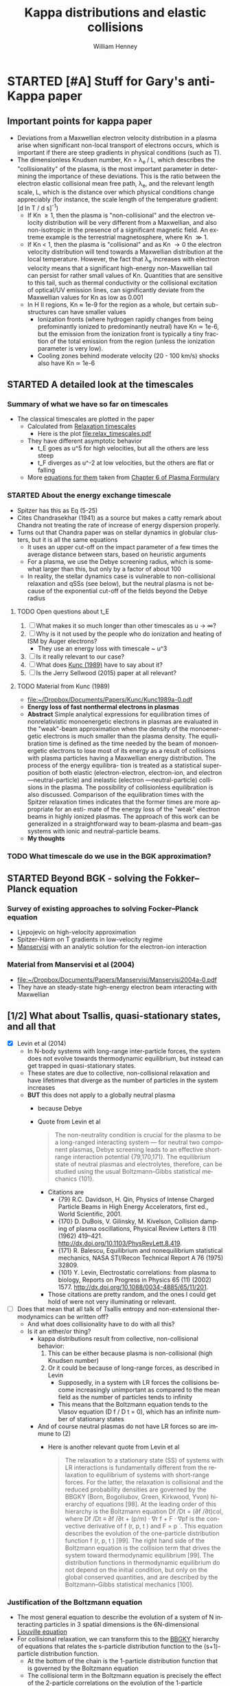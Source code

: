 #+OPTIONS: ':nil *:t -:t ::t <:t H:3 \n:nil ^:{} arch:headline
#+OPTIONS: author:t c:nil creator:nil d:(not "LOGBOOK") date:t e:t
#+OPTIONS: email:nil f:t inline:t num:t p:nil pri:nil prop:nil stat:t
#+OPTIONS: tags:t tasks:t tex:t timestamp:t title:t toc:t todo:t |:t
#+TITLE: Kappa distributions and elastic collisions
#+AUTHOR: William Henney
#+LANGUAGE: en
#+SELECT_TAGS: export
#+EXCLUDE_TAGS: noexport
#+TODO: TODO NEXT STARTED | DONE CANCELED

* STARTED [#A] Stuff for Gary's anti-Kappa paper
:LOGBOOK:
- Note taken on [2015-11-14 Sat 23:00] \\
  I have done enough on this for now - next thing to do is to look at shock structure in more detail and maybe the propagation of the ultra high-energy particles
:END:

** Important points for kappa paper
:PROPERTIES:
:EXPORT_FILE_NAME: kappa-intro
:END:
+ Deviations from a Maxwellian electron velocity distribution in a plasma arise when significant non-local transport of electrons occurs, which is important if there are steep gradients in physical conditions (such as T). 
+ The dimensionless Knudsen number, Kn = \lambda_{e }/ L, which describes the "collisionality" of the plasma, is the most important parameter in determining the importance of these deviations.  This is the ratio between the electron elastic collisional mean free path, \lambda_{e}, and the relevant length scale, L, which is the distance over which physical conditions change appreciably (for instance, the scale length of the temperature gradient: [d ln T / d s]^{-1})
  + If Kn \ge 1, then the plasma is "non-collisional" and the electron velocity distribution will be very different from a Maxwellian, and also non-isotropic in the presence of a significant magnetic field.  An extreme example is the terrestrial magnetosphere, where Kn \gg 1. 
  + If Kn < 1, then the plasma is "collisional" and as Kn \to 0 the electron velocity distribution will tend towards a Maxwellian distribution at the local temperature.  However, the fact that \lambda_{e} increases with electron velocity means that a significant high-energy non-Maxwellian tail can persist for rather small values of Kn.  Quantities that are sensitive to this tail, such as thermal conductivity or the collisional excitation of optical/UV emission lines, can significantly deviate from the Maxwellian values for Kn as low as 0.001
  + In H II regions, Kn \approx 1e-9 for the region as a whole, but certain sub-structures can have smaller values
    + Ionization fronts (where hydrogen rapidly changes from being prefominantly ionized to predominantly neutral) have Kn \simeq 1e-6, but the emission from the ionization front is typically a tiny fraction of the total emission from the region (unless the ionization parameter is very low).
    + Cooling zones behind moderate velocity (20 - 100 km/s) shocks also have Kn \simeq 1e-6
** STARTED A detailed look at the timescales
*** Summary of what we have so far on timescales
:PROPERTIES:
:ID:       586098DB-DD06-45C6-8FBB-107111264E03
:END:
+ The classical timescales are plotted in the paper
  + Calculated from [[id:AE5BA5A6-CF56-421F-B9DD-614FEDB91E2C][Relaxation timescales]]
    + Here is the plot [[file:relax_timescales.pdf]]
  + They have different asymptotic behavior
    + t_E goes as u^5 for high velocities, but all the others are less steep
    + t_F diverges as u^-2 at low velocities, but the others are flat or falling
  + More [[id:428A9D53-A4F8-47CF-96C1-53B58F946F38][equations for them]] taken from  [[file:~/Dropbox/Documents/Ebooks/Wiley/Diver-PlasmaFormulary/ch6.pdf][Chapter 6 of Plasma Formulary]]
*** STARTED About the energy exchange timescale
+ Spitzer has this as Eq (5-25)
+ Cites Chandrasekhar (1941) as a source but makes a catty remark about Chandra not treating the rate of increase of energy dispersion properly.
+ Turns out that Chandra paper was on stellar dynamics in globular clusters, but it is all the same equations
  + It uses an upper cut-off on the impact parameter of a few times the average distance between stars, based on heuristic arguments
  + For a plasma, we use the Debye screening radius, which is somewhat larger than this, but only by a factor of about 100
  + In reality, the stellar dynamics case is vulnerable to non-collisional relaxation and qSSs (see below), but the neutral plasma is not because of the exponential cut-off of the fields beyond the Debye radius
**** TODO Open questions about t_E 
1. [ ] What makes it so much longer than other timescales as u \to \infty?
2. [ ] Why is it not used by the people who do ionization and heating of ISM by Auger electrons?
   - They use an energy loss with timescale ~ u^3
3. [ ] Is it really relevant to our case?
4. [ ] What does [[id:7215C21E-7691-4105-BB25-4CF5149CF010][Kunc (1989)]] have to say about it?
5. [ ] Is the Jerry Sellwood (2015) paper at all relevant?
**** TODO Material from Kunc (1989)
:PROPERTIES:
:ID:       7215C21E-7691-4105-BB25-4CF5149CF010
:END:
- [[file:~/Dropbox/Documents/Papers/Kunc/Kunc1989a-0.pdf]]
- *Energy loss of fast nonthermal electrons in plasmas*
- *Abstract* Simple analytical expressions for equilibration times of nonrelativistic monoenergetic electrons in plasmas are evaluated in the "weak"-beam approximation when the density of the monoenergetic electrons is much smaller than the plasma density. The equilibration time is defined as the time needed by the beam of monoenergetic electrons to lose most of its energy as a result of collisions with plasma particles having a Maxwellian energy distribution. The process of the energy equilibra- tion is treated as a statistical superposition of both elastic (electron-electron, electron-ion, and electron —neutral-particle) and inelastic (electron —neutral-particle) collisions in the plasma. The possibility of collisionless equilibration is also discussed. Comparison of the equilibration times with the Spitzer relaxation times indicates that the former times are more appropriate for an esti- mate of the energy loss of the "weak" electron beams in highly ionized plasmas. The approach of this work can be generalized in a straightforward way to beam-plasma and beam-gas systems with ionic and neutral-particle beams.
- *My thoughts* 
*** TODO What timescale do we use in the BGK approximation?
** STARTED Beyond BGK - solving the Fokker--Planck equation 
*** Survey of existing approaches to solving Focker--Planck equation
+ Ljepojevic on high-velocity approximation
+ Spitzer-Härm on T gradients in low-velocity regime
+ [[id:B87EEC5F-BE1E-4C9D-95F3-0ABD1A41773A][Manservisi]] with an analytic solution for the electron-ion interaction
*** Material from Manservisi et al (2004)
:PROPERTIES:
:ID:       B87EEC5F-BE1E-4C9D-95F3-0ABD1A41773A
:END:
- [[file:~/Dropbox/Documents/Papers/Manservisi/Manservisi2004a-0.pdf]]
- They have an steady-state high-energy electron beam interacting with Maxwellian
** [1/2] What about Tsallis, quasi-stationary states, and all that
+ [X] Levin et al (2014)
  + In N-body systems with long-range inter-particle forces, the system does not evolve towards thermodynamic equilibrium, but instead can get trapped in quasi-stationary states.
  + These states are due to collective, non-collisional relaxation and have lifetimes that diverge as the number of particles in the system increases
  + *BUT* this does not apply to a globally neutral plasma
    + because Debye
    + Quote from Levin et al
      #+BEGIN_QUOTE
      The non-neutrality condition is crucial for the plasma to be a long-ranged interacting system — for neutral two component plasmas, Debye screening leads to an effective short-range interaction potential {79,170,171}. The equilibrium state of neutral plasmas and electrolytes, therefore, can be studied using the usual Boltzmann–Gibbs statistical mechanics {101}.
      #+END_QUOTE
      + Citations are
        + {79} R.C. Davidson, H. Qin, Physics of Intense Charged Particle Beams in High Energy Accelerators, first ed., World Scientific, 2001.
        + {170} D. DuBois, V. Gilinsky, M. Kivelson, Collision damping of plasma oscillations, Physical Review Letters 8 (11) (1962) 419–421. http://dx.doi.org/10.1103/PhysRevLett.8.419.
        + {171} R. Balescu, Equilibrium and nonequilibrium statistical mechanics, NASA STI/Recon Technical Report A 76 (1975) 32809.
        + {101} Y. Levin, Electrostatic correlations: from plasma to biology, Reports on Progress in Physics 65 (11) (2002) 1577. http://dx.doi.org/10.1088/0034-4885/65/11/201.
      + Those citations are pretty random, and the ones I could get hold of were not very illuminating or relevant.
+ [ ] Does that mean that all talk of Tsallis entropy and non-extensional thermodynamics can be written off?
  + And what does collisionality have to do with all this?
  + Is it an either/or thing?
    + kappa distributions result from collective, non-collisional behavior:
      1) This can be either because plasma is non-collisional (high Knudsen number)
      2) Or it could be because of long-range forces, as described in Levin
         + Supposedly, in a system with LR forces the collisions become increasingly unimportant as compared to the mean field as the number of particles tends to infinity
         + This means that the Boltzmann equation tends to the Vlasov equation (D f / D t = 0), which has an infinite number of stationary states
    + And of course neutral plasmas do not have LR forces so are immune to (2)
      + Here is another relevant quote from Levin et al
        #+BEGIN_QUOTE
        The relaxation to a stationary state (SS) of systems with LR interactions is fundamentally different from the relaxation to equilibrium of systems with short-range forces. For the latter, the relaxation is collisional and the reduced probability densities are governed by the BBGKY (Born, Bogoliubov, Green, Kirkwood, Yvon) hierarchy of equations [98]. At the leading order of this hierarchy is the Boltzmann equation Df /Dt = (∂f /∂t)col, where Df /Dt ≡ ∂f /∂t + (p/m) · ∇r f + F · ∇pf is the convective derivative of f (r, p, t ) and F = p ̇ . This equation describes the evolution of the one-particle distribution function f (r, p, t ) [99]. The right hand side of the Boltzmann equation is the collision term that drives the system toward thermodynamic equilibrium [99]. The distribution functions in thermodynamic equilibrium do not depend on the initial condition, but only on the global conserved quantities, and are described by the Boltzmann–Gibbs statistical mechanics [100].
        #+END_QUOTE
*** Justification of the Boltzmann equation
+ The most general equation to describe the evolution of a system of N interacting particles in 3 spatial dimensions is the 6N-dimensional [[https://en.wikipedia.org/wiki/Liouville%2527s_theorem_(Hamiltonian)][Liouville equation]]
+ For collisional relaxation, we can transform this to the [[https://en.wikipedia.org/wiki/BBGKY_hierarchy][BBGKY]] hierarchy of equations that relates the s-particle distribution function to the (s+1)-particle distribution function.
  + At the bottom of the chain is the 1-particle distribution function that is governed by the Boltzmann equation
  + The collisional term in the Boltzmann equation is precisely the effect of the 2-particle correlations on the evolution of the 1-particle distribution
  + The second equation in the chain describes the evolution of the 2-particle correlations under the influence of 3-particle correlations
    + One argues that the RHS of this is small and therefore sets it to zero
    + And also that the 2-particle correlation is separable as the product of two 1-particle distributions, except for during a collision
    + Then, with a lot of extra work, one can derive the Boltzmann equation
  + Note that the general solution of the Boltzmann equation that makes the collisional term go to zero is
    \[
    f(t, \vec{r}, \vec{p}) = \exp(c_{0} + \vec{c}_{1} \cdot \vec{p} + c_{2} p^{2})
    \]
  + Note that some of the above was gleaned from Joel Moore's [[http://socrates.berkeley.edu/~jemoore/Moore_group,_UC_Berkeley/Physics_212.html][course notes]], in particular [[http://socrates.berkeley.edu/~jemoore/Moore_group,_UC_Berkeley/Physics_212_files/phys212ln4.pdf][lecture 4]]
+ Equivalently, the Boltzmann equation can be derived from Hamilton's equations, as in Chavanis (2012), via the Klimontovich equation
  + see also [[http://how.gi.alaska.edu/ao/plasma/script/chap5.pdf][chapter 5]] of Antonio Otto's [[http://how.gi.alaska.edu/ao/plasma/][Plasma Physics lecture notes]]
+ If the interactions are long range, then it can be shown that the collisions become unimportant in the limit that the number of particles \to \infty
  + So we are left with the Vlasov (collisionless Boltzmann) equation
+ But in the case of a plasma, electrostatic polarization means that every particle is surrounded by a cloud of oppositely charged particles, which screen the electrostatic potential of particles more distant than the Debye length \(r_{D}\).
+ The number of particles in the Debye volume is \(\Lambda = n_{e} r_{D}^{3}\), which is \(\sim 10^{7}\) : large but not too large (actually scales as 1/sqrt(n))
+ 2-particle correlations are ~ 1/\Lambda, 3-particle correlations ~ 1/\Lambda^{2}, etc
  + This justifies just keeping the 2-particle correlations, which are the collisional terms in the Boltzmann equation
+ Final version of equation:
  \[\frac{\partial f}{\partial t} + \frac{\vec{p}}{m} \cdot \nabla f + \frac{\vec{F}}{m} \cdot \nabla_v f = \left(\frac{\partial f}{\partial t}\right)_{\mathrm{coll}} \]
+ The collective effects are on the LHS, and the 2-particle correlations are on the RHS
+ For the Focker-Planck form of the collisional term we have
  \[ \left(\frac{\partial f}{\partial t}\right)_{\mathrm{coll}} = -\frac{\partial}{\partial v_{i}} \left(f \langle \Delta v_{i} \rangle\right) + \frac12 \frac{\partial^2}{\partial v_{i} \partial v_{j}} \left(f \langle \Delta v_{i} \Delta v_{j} \rangle\right)\]

*** Kac rescaling
**** Here is a quote from Chavanis (2013)
#+BEGIN_QUOTE
We introduce a characteristic length R and a characteristic velocity v_{m}. We define the dynamical time by t_{D} = R/v_{m}. For systems with long-range interactions, the potential energy scales as U ∼ N^{2} m^{2} u(R) while K ∼ N m v_{m}^{2} . The kinetic energy and the potential energy are comparable (which is the generic situation) if N m v_{m}^{2} ∼ N^{2} m^{2} u(R). This yields v_{m}^{2} ∼ N m u(R). As a result, the energy scales as E ∼ N m v_{m}^{2} ∼ N^{2} m^{2} u(R) and the kinetic temperature, defined by k_{B} T = m v_{m}^{2} , scales as k_{B} T ∼ N m^{2} u(R) ∼ E/N. Inversely, these relations may be used to define R and v_{m} as a function of the energy E (conserved quantity in the microcanonical ensemble) or as a function of the temperature T (fixed quantity in the canonical ensemble). The proper thermodynamic limit of systems with long-range interactions corresponds to N → +∞ in such a way that the normalized energy ε = E / N^{2} m^{2} u(R) and the normalized temperature η = β N m^{2} u(R) are of order unity. We introduce the coupling parameter g = E_{pot}/E_{kin} = m^{2} u(R) / k_{B} T where E_{pot} ∼ m^{2} u(R) is the potential energy of two particles separated by the distance R and E_{kin} ∼ k_{B} T is the thermal energy. According to the previous estimates, we have g ∼ 1/N. Therefore, when N → +∞, we can consider a weak-coupling approximation since g ≪ 1.

It is convenient to rescale the distance by R, the velocity by v_{m}, the time by t_{D}, and the mass by m. This is equivalent to taking R = v_{m} = t_{D} = m = 1 in the original equations. In order to satisfy the condition N m v_{m}^{2} ∼ N^{2} m^{2} u(R) the potential of interaction must scale like u(R) ∼ 1/N. It is therefore convenient to write u(r) = (1/N) ũ(r) with ũ(R) ∼ 1 so the rescaled Hamiltonian is H = \sum_{i=1}^{N} (1/2) m v_{i}^{2} + (1/N) \sum_{i<j} m^{2} ũ(|r_{i} −r_{j}|). This is the Kac prescription for long-range interactions {77}. With this normalization, we have E ∼ N, S ∼ N and T ∼ 1 in the limit N → +∞. The energy and the entropy are extensive but they remain fundamentally non-additive {4}. The temperature is intensive. This normalization is very convenient since the length, velocity, time and mass scales are of order unity. Furthermore, since the coupling constant u scales as 1/N, this immediately shows that a regime of weak coupling holds when N ≫ 1.
#+END_QUOTE

Citations:
+ {77} M. Kac, G.E. Uhlenbeck, P.C. Hemmer, J. Math. Phys. 4, 216 (1963).
+ {4} A. Campa, T. Dauxois, S. Ruffo, Phys. Rep. 480, 57 (2009).

**** Applying this to photoionized gas
1. Potential
   + Chavanis uses u(R) for potential and v for velocity
   + I will do the same in this section, but remember that elsewhere I use u for velocity
   + For Coulomb interaction this will be e^{2} / (m^{2} R)
     + We need the factor of m^{2} in denominator since potential energy is m^{2} u(R) in the Hamiltonian
2. Define v_{m} in terms of temperature
   + (1/2) m v_{m}^{2} = k T
3. Define R and v_{m} to make U = K, that is, total potential energy = total kinetic energy
   + K = (1/2) N m v_{m}^{2} = N k T (from 2)
   + U = N^{2} m^{2} u(R) = N^{2} e^{2} / R
   + => N^{2} e^{2} / R = N k T
   + => R = N e^{2} / k T
4. But R^{3} n = N for the density n
   + So (from 3) R^{2} n e^{2} = k T
   + => R = sqrt(k T / n e^{2})
   + This is just the Debye length, apart from a factor of 4 pi
   + So with T = 1e4 T_{4} K
     + R = 2500 T_{4}^{1/2} n^{-1/2} cm
     + N = n R^{3} = 1.5625e10 T_{4}^{3/2} n^{-1/2}
5. Now we can work out our coupling constant and timescales
   + v_{m} = sqrt(2 k T / m) = 5.5e7 T_{4}^{1/2} cm/s
   + dynamic time t_{D} = R / v_{m} = 5e-5 n^{1/2} seconds !!
   + coupling constant g = 1 / N ~ 1e-10 n^{1/2} T_{4}^{-3/2} which is small


**** More Chavanis quotes that do something very similar (but better)

***** The gravitational n-body case
#+BEGIN_QUOTE
For self-gravitating systems in which the constituents interact with a potential u = −G/r, we introduce the Jeans wavenumber k_{J} = (4π G β m ρ)^{1/2} and the gravitational pulsation ω_{G} = (4πGρ)^{1/2}, where ρ = n m is the mass density and β = 1/(k_{B} T) the inverse kinetic temperature. We may use the Jeans length λ_{J} = 2π / k_{J} as a relevant lengthscale and the dynamical time t_{D} = 2π / ω_{G} as a relevant timescale. From the virial theorem, the Jeans length gives an estimate of the system’s size R and the dynamical time may be written as t_{D} ∼ λ_{J }/ v_{m} ∼ R / v_{m}. We note that these scalings may be obtained from the general arguments given above. We then find that the only dimensionless parameter in the problem is the coupling parameter g = 1/Λ where Λ = n λ_{J}^{3} ∼ N gives the typical number of particles in the Jeans sphere (i.e. in the system). Alternatively, if we define units of length, time, velocity and mass such that λ_{J} = t_{D} = v_{m} = m = 1, we must take G ∼ 1/N for consistency. The weak-coupling approximation corresponds to Λ∼N →+∞.
#+END_QUOTE

***** The Coulomb plasma case
#+BEGIN_QUOTE
For Coulombian plasmas in which the constituents interact with a potential u = (e^{2}/m^{2})/r, we introduce the Debye wavenumber k_{D} = (4π e^{2} β ρ / m)^{1/2} and the plasma pulsation ω_{P} = (4π e^{2} ρ / m^{2})^{1/2}, where ρ = n m is the mass density. We may use the Debye length λ_{D} = 2π / k_{D} as a relevant lengthscale and the dynamical time t_{D} = 2π / ω_{P} as a relevant timescale. The Debye length gives an estimate of the effective range of interaction due to screening by opposite charges and the dynamical time may be written as t_{D} ∼ λ_{D}/v_{m}. We then find that the only dimensionless parameter in the problem is the coupling parameter g = 1/Λ where Λ = n λ_{D}^{3} gives the typical number of particles in the Debye sphere. Alternatively, if we define units of length, time, velocity and mass such that λ_{D} = t_{D} = v_{m} = m = 1, we must take e^{2} ∼ 1/Λ for consistency. The weak-coupling approximation corresponds to Λ → +∞.
#+END_QUOTE
+ Note that \beta = 1 / k T

***** The coupling parameter in the two cases
#+BEGIN_QUOTE
We show that 1/Λ may indeed be interpreted as a coupling parameter. The coupling parameter Γ is defined as the ratio of the interaction strength at the mean interparticle distance G m^{2} n^{1/3} (respectively, e^{2} n^{1/3}) to the thermal energy k_{B} T. This leads to Γ = G m^{2} n^{1/3} / k_{B} T = 1 / (n λ_{J}^{3})^{2/3} = 1/Λ^{2/3} ∼ 1/N^{2/3} (respectively, Γ = e^{2} n^{1/3} / k_{B} T = 1 / (n λ_{D}^{3})^{2/3} = 1/Λ^{2/3}). If we define the coupling parameter g as the ratio of the interaction strength at the Jeans (respectively, Debye) length G m^{2} / λ_{J} (respectively, e^{2} / λ_{D}) to the thermal energy k_{B} T, we get g = 1/Λ. Therefore, the expansion of the BBGKY hierarchy in terms of the coupling parameter Γ or g is equivalent to an expansion in terms of the inverse of the number of particles in the Jeans sphere Λ = n λ_{J}^{3} ∼ N (respectively, the inverse of the number of particles in the Debye sphere Λ = n  λ_{D}^{3}). The weak-coupling approximation is therefore justified when Λ ≫ 1.
#+END_QUOTE


**** My version of the Coulomb plasma argument with real numbers
+ Plasma frequency for electrons:
  + \omega_{pe} = (4 \pi e^{2} n_{e} / m_{e})^{1/2} rad/s
  + f_{pe} = \omega_{pe} / 2\pi \approx 9000 n_{e}^{1/2} Hz
  + This is the frequency of cold plasma oscillations (or Langmuir waves)
    + infinite phase velocity
    + zero group velocity
  + Equivalent timescale:
    + t ~ 1e-4 n_{e}^{-1/2} s


**** Landau damping can accelerate electrons
+ Plasma oscillations are 
** STARTED [#A] Crazy idea about cascade of turbulent energy down to dissipation by Landau damping
+ Assume that transonic turbulence occurs on a scale L_{0} with velocity amplitude u_{0}
+ There is a Kolmogorov-type cascade of energy towards smaller scales L
  + Maintaining \rho u^{3} / L constant
+ Suppose that the energy density is /all/ transferred into plasma oscillations on the way down
+ And then that all of that energy is transferred to slightly superthermal electrons via Landau damping once we get down to the Debye scale
  + On the way to being thermalized via collisions
+ Check out papers by Mouhot & Villani

** Question of magnetic fields
:PROPERTIES:
:ID:       24C088E6-C969-49A3-9567-448CCEEE988B
:END:
+ Although the typical \beta values for H II regions are > 1 (thermal pressure dominates magnetic pressure), that does not preclude the possibility of low-\beta regions of the nebula, where magnetic pressure dominates
+ In fact, this is suggested by simulations (Henney et al 2009; Arthur et al 2011)
+ *However* these will be in approximate balance of total pressure: P_{M }+ P_{gas}= P_{gas} (1 + 1/\beta)
+ So, imagine we have a fraction x of the nebular volume being gas-dominated with \beta_{1} = 100, while a fraction (1 - x) is magnetically dominated with \beta_{2} = 0.01
  + If T_{2} \approx T_{1}, then n_{2} / n_{1} \approx P_{2} / P_{1}  = (1 + \beta_{1}^{-1}) / (1 + \beta_{2}^{-1}) = (\beta_{2} / \beta_{1}) (\beta_{1} + 1) / (\beta_{2} + 1) \simeq \beta_{2}
  + Volume Emission Measure: EM \propto V n^{2}
  + => EM_{2}/EM_{1} = (1 - x) \beta_{2}^{2} / x \simeq \beta_{2}^{2} / x if x is small
  + So if x = 0.01 (typical filling factor), and \beta_{2} = 0.01, then EM_{2}/EM_{1} = 0.01
+ /This implies that the magnetically dominated gas contributes negligibly to the emission, even if it fills 99% of the volume of the nebula!/
** General points about filling factor of H II region 
:PROPERTIES:
:ID:       2E1B9F16-2028-4B6A-AADD-E47999A9101A
:END:
+ Filling factor can come from 3 things:
  1. Density structure within the "normal" ionized gas
     - ifront closer to star in some directions than others: n^{2} h \propto Q / R^{2} (caused by inhomogeneities in neutral/molecular gas)
     - density fall along ionized photoevaporation flow n ~ 1 / v r^{2} or Bernoulli: ln n + 1/2 v^{2} = constant
     - low-velocity shocks (15-100 km/s), either
       - caused by geometry readjustments (diverging flows on small scales turn into converging flows on larger scales - hello neighbor!)
       - jets from T Tauri stars, etc
  2. Magnetically dominated regions (see [[id:24C088E6-C969-49A3-9567-448CCEEE988B][previous]])
  3. Hot gas from shocked winds
     - similar arguments as for the low-\beta case, but with T_{2}/T_{1} > 100 instead of 1/\beta_{2}
     - so EM will be small, even if volume fraction is large
     - and additionally, emission spectrum will be X-rays rather than optical

** Thermalization without collisions
:LOGBOOK:
- Note taken on [2015-11-16 Mon 18:12] \\
  Original came from a Drafts note from my iPhone
:END:

+ The kappa hypothesis is that the electron velocity distribution is significantly non Maxwellian, despite the fact that all the indications are that the plasma is strongly collisional.

+ However, it is more often the case that the opposite is seen. Plasmas can be "thermalized", even if they are non collisional. This is what happens in shocks for instance, and is also what is described in Coulette & Manfredi (2015). In their case, they say it is due to a velocity bunching like effect.

+ [2015-11-16 Mon 18:13] Also, Laming (2004) suggests that collisionless lower hybrid waves can cause equilibration of the Te and Ti in the lower corona.  
** DONE Message sent to Gary [2015-11-14 Sat]
CLOSED: [2015-11-14 Sat 23:01]
:PROPERTIES:
:ID:       5A2596B6-D9A5-4E10-A119-9703EEBA3017
:END:
I've been thinking about the kappa paper recently, on and off. I've had some ideas about how to frame it in a positive and constructive way, so that we will have no difficulty in publishing it as a research paper.    The idea would be to show exactly where in photoionized nebulae one should see non Maxwellian electrons.  For a given mechanism, for instance shocks, we can quantitatively estimate the relative contributions of "kappa" and "true" T structure to the apparent observed t^2.  The "kappa" contribution will be shown to be negligible.

[Note that I haven't read a recent draft of your MS, so apologies if I am telling you things that you have already considered]

I think the key to this is the Knudsen number: Kn ~  λ/L where λ is the collisional mean free path and L is the length scale of interest.  If Kn is less than one, then the plasma is said to be "collisional", whereas if it is of order 1 or greater then the plasma is "non-collisional".

https://en.wikipedia.org/wiki/Knudsen_number

All of the fields where kappa distributions are heavily used (solar wind, terrestrial magnetosphere, etc) are plasmas with Kn ≥ 1.  In H II regions, if we take L as the characteristic size of the object, then Kn = 1e-10 to 1e-8 over the whole range from proplyds up to the WIM.

So far, this argument pretty well mirrors your original discussion of timescales, but using length scales instead.  However, H II regions are not spatially homogeneous, and the advantage of discussing length scales is that we can easily accommodate that.

For instance, we see structure at the ionization front on scales of order the ionizing photon mean free path.  For Orion Huygens region, this is about 1e14 cm, giving Kn = 1e-6, so still strongly collisional at this scale.  We can go down even further to the Field length, which is about 1e11 cm in Orion (1e-5 arcsec, so not observable directly).  This is the scale at which heat conduction suppresses the growth of thermal instabilities. Even at this tiny scale, we have Kn = 1e-3, so the plasma is still collisional and deviations from Maxwellian will be small.

There is only one important scale that is smaller than the electron collisional λ, and that is the Larmor radius, which is about 1e4 cm in Orion.  So finally we have arrived at a scale on which the plasma can be considered non-collisional, with Kn = 1e4, so strong deviations from a Maxwellian will occur.  This is the gyroscopic radius of the helical motions of the electrons around the magnetic field lines.

This is important in determining the thickness of shocks in the ionized gas.  The shock itself will be non-collisional, mediated by self-generated MHD turbulence, and with thickness a few times the Larmor radius, so say 1e5 cm.  (The details depend on the angle between the magnetic field and the shock, but this does not matter much for our purposes.)

There will then be an electron thermalization layer of thickness a few times λ, so about 1e9 cm.  this is the region in which the kappa distribution will be most applicable.

After that, we have a non-equilibrium ionization layer, in which the ionization state of the gas adjusts to the  post shock temperature, followed by a cooling layer, in which the temperature will  decline from the post shock value back down to the photoionized equilibrium temperature.    The thickness of the ionization layer is about 1e11 cm and of the cooling layer from 1e12 to 1e14 cm, depending on the Mach number of the shock.  Therefore, their Knudsen numbers are 1e-6 to 1e-3, so the deviation from Maxwellian will be small, but not necessarily completely negligible.  I have ideas about how we could do a simplified Boltzmann equation model of these  regions, which allow us to predict the value of kappa.  Due to the elevated temperature, these are the regions that will contribute directly to t^2.

Finally, we get the equilibrium shocked shell, which has roughly the same temperature as the H II region, but higher density.  The thickness of this depends strongly on the geometry and the shock Mach number, but values of 1e15 to 1e16 cm are typical, so Kn < 1e-7 and deviation from Maxwellian velocities should again be completely negligible.  This final layer will not contribute to the line-of-sight ADF t^2, but it may contribute to the apparent plane-of-sky t^2, since 2 or more different densities along the same line of sight can mimic a high T in the [N II] ratio.

Anyway, this message has got too long already, so I will stop now.  Let me know if you think any of this is worth pursuing.  (After I have finished the WFC3/MUSE analysis of course!). Comments from Bob and Manuel are welcome too

** [2015-11-15 Sun] Material from Bradshaw & Raymond (2013)
+ This is a really excellent article
+ Section 5.1 is the relevant one
  + Discusses how to solve the Boltzmann equation and find the velocity distributions
    + Starts with BGK approximation for the collisional term
      + Improvements to take account of unequal electron and ion masses
      + And how to 
        : choose the correct parameters for the Maxwellians in the cross-collision terms to conserve density, momentum and energy.
      + Greene, J. M. 1973, Physics of Fluids, 16, 2022
    + Then described Fokker-Planck approach
      + Spitzer & Härm (1953) was milestone
        + Found modification to electron velocity distribution due to T and P gradients, and electric field E 
        + Fractional change in f is of order \lambda/H where \lambda is the electron mean free path and H is the pressure or temperature scale height.  E.g., P/(d P/d z)
        + But multiplied by a factor that depends on particle speed v, and which can get large for v \gg v_{thermal}
        + So Spitzer & Härm is only valid up to some critical velocity
          + [X] Need to check what that is, once I get hold of the paper
            + SH53 only consider velocities up to 3 times thermal
            + But the perturbative appproach breaks down for higher speeds
      + Extended by Ljepojevic, N. N., & Burgess, A. 1990b, Proc. R. Soc. Lond. A, 428, 71
        + Adds in treatment of high-velocity tail in approximation of neglecting self-interaction of high-velocity particles
        + [X] Need to read this - *another excellent paper*
    + Finally, mentions numerical solutions, e.g.
      + Ljepojevic (1990)
        + Photosphere to mid-transition region
        + Nearly Maxwellian
      + MacNeice et al (1991)
        + Flaring loop
        + Enhanced tail populations
+ Section 5.2 has some interesting snippets too:
  :  Shoub (1983) found significant deviations from Maxwellian in the tail of the distribution for Kn = 10−3,
  and
  : Owocki & Canfield (1986) used a BGK-type method to calculate the electron distribution function in the solar transition region to study the effect of a high-energy tail on the heat transport and collisional excitation and ionization rates.
** Material from Dudik et al (2015)
*** More attempted observations of kappa in solar wind and corona
+ Solar wind, in  situ : \kappa \ge 2.5
  + (Collier et al. 1996; Maksimovic et al. 1997a,b; Zouganelis 2008; Le Chat et al. 2011).
+ Si III spectra of transition region: κ ≈ 7
  + (Dzifčáková & Kulinová 2011)
*** Mechanisms for producing \kappa distributions
+ Quote from intro
  : However, [The assumption of Maxwellian distribution] is incorrect if there are correlations between the particles in the system. Such correlations can be induced by any long-range interactions in the system
  + (Collier 2004; Leubner 2004; Livadiotis & McComas 2009, 2010, 2013)
+ Examples
  + particle acceleration due to magnetic reconnection
    + (e.g., Zharkova et al. 2011; Petkaki & MacKinnon 2011; Stanier et al. 2012; Cargill et al. 2012; Burge et al. 2012, 2014; Gordovskyy et al. 2013, 2014)
  + shocks, or wave- particle interactions
    + (e.g., Vocks et al. 2008)
+ Carrying on
  : In such cases, the particle distribution will depart from the Maxwellian one, and will likely exhibit an enhanced high-energy tail. Furthermore, turbulence with the dif- fusion coefficient inversely proportional to particle ve- locity will also lead to the appearance of the non- Maxwellian distributions with characteristic high-energy tails
  + (e.g., Hasegawa et al. 1985; Laming & Lepri 2007; Bian et al. 2014).
*** Results of coronal loop ne, Te, \kappa diagnostics 
+ Width of coronal loop is about 3 arcsec
  + Radius of sun is 900 arcsec
  + So, about 0.0033 Rsun 

#+name: kappa-CoronalLoop-D15
| Region       | T / K | n / pcc |       H |  ln \Lambda |     \lambda_{e} |   Kn | \kappa |
|--------------+-------+---------+---------+-------+--------+------+---|
| average loop | 3.2e6 |   1.8e9 | 3.33e-3 | 21.26 | 7.02e7 | 0.30 | 2 |
| y=300-309    | 3.2e6 |   1.6e9 | 3.33e-3 | 21.32 | 7.88e7 | 0.34 | 2 |
#+TBLFM: $5=9.452 + 1.5 log($2) - 0.5 log($3) ; f2::$6=2.625e5 $2**2 /($3 $5) ;s3::$7=$6/$4 $Rsun; f2

+ So \kappa is very low (2), but the Knudsen number is relatively large, although not that large
+ Also, we haven't included any radial T gradients
  + If they are on smaller scale than 2e8 cm then they will affect Kn
+ And we haven't taken into account time-dependence
+ The microflares evolve on a timescale of minutes = 60 s
  + electron speed is ve = sqrt(k T/m) = 7e8 cm/s = 7000 km/s
  + so electron collision time is 7e7 / ve = 0.33 s
  + so collision time / evolution time = 5e-3, which is smaller than Kn
  + *Conclusion:* It is steep spatial gradients rather than fast timescales that produce the non-Maxwellian distributions

** Material from Dzifcakova & Kulinova (2011) 
+ Diagnostics of the \kappa-distribution using Si III lines in the solar transition region
+ Scale heights we can calculate from hydrostatic equilibrium:
  + H = c^2 / g
  + g = G M / R^2 = 6.673e-8 1.989e33 / 6.96e10**2 = 2.74e4
  + \rho c^2 = 2 n k T => c^2 = 2 k T / m
  + => H = 2 k T / m g 
+ But these are far too large!
  + The important thing is the T gradient (increasing outward), not the pressure gradient (decreasing outward)
  + From Table 3 of Shoub (1983), for n0 T0 = 6e14 K/cm3, we get this:
    |     z |     T |      n |    H_{T} |  ln \Lambda |     \lambda_{e} |   Kn |
    |-------+-------+--------+-------+-------+--------+------|
    |     0 | 8.1e3 | 7.4e10 | 4.2e2 | 10.44 | 2.23e1 | 0.05 |
    | 2.1e2 | 1.1e4 | 5.5e10 | 5.9e2 | 11.05 | 5.23e1 | 0.09 |
    | 1.1e3 | 2.0e4 |   3e10 | 3.2e3 | 12.24 | 2.86e2 | 0.09 |
    | 4.6e3 | 3.2e4 | 1.9e10 | 1.5e4 | 13.18 | 1.07e3 | 0.07 |
    | 1.6e4 | 4.6e4 | 1.3e10 | 5.3e4 | 13.91 | 3.07e3 | 0.06 |
    | 4.6e4 | 6.3e4 |  9.5e9 | 1.5e5 | 14.54 | 7.54e3 | 0.05 |
    | 1.7e5 | 9.3e4 |  6.5e9 | 5.9e5 | 15.31 | 2.28e4 | 0.04 |
    #+TBLFM: $3=6e14/$2;s2::$5=9.452 + 1.5 log($2) - 0.5 log($3) ; f2::$6=2.625e5 $2**2 /($3 $5) ;s3::$7=$6/$4; f2

*** DK11 Results of transition region diagnostics for T, n, \kappa 

#+name: kappa-TR-DK11
| Region        | T / K | n / pcc |     H |  ln \Lambda |     \lambda_{e} |   Kn |  \kappa |
|---------------+-------+---------+-------+-------+--------+------+----|
| Coronal Hole  | 2.5e4 |  1.4e10 |   6e3 | 12.96 | 9.04e2 | 0.15 | 13 |
| Quiet Sun     | 3.5e4 |   1.8e9 | 1.5e4 | 14.49 | 1.23e4 | 0.82 | 10 |
| Active Region |   1e4 |  1.3e10 | 5.9e2 | 11.62 | 1.74e2 | 0.29 |  7 |
#+TBLFM: $5=9.452 + 1.5 log($2) - 0.5 log($3) ; f2::$6=2.625e5 $2**2 /($3 $5) ;s3::$7=$6/$4; f2

Note that the Kn that 
** Material from Ljepojevic & Burgess (1990)
+ Extends Spitzer & Härm (1953) to include high-velocity electrons in a strong T gradient
*** LB90 Methodology
+ Velocity in thermal units is \xi \equiv (m v^{2 }/ 2 k T)^{1/2}
+ Collision mean free path increases with elctron velocity as \lambda \propto v^{4}
+ Divide electrons into two parts:
  1. Bulk is a nearly-thermal core (\xi < \xi_{c}), treated by SH53 perturbation method
  2. Plus a high-velocity tail, treated by a their "High-velocity Vlassov-Landau" (HVL) approximation (pretty complicated!)
+ Solutions are matched at \xi_{c} = 2, where both approximations are valid. 
+ They calculate results for a plane-parallel slab with a T gradient between two constant regions at T_{1} and T_{2}
+ Boundary conditions are Maxwellian velocities at the two temperatures as \(z \to \pm\infty\)
+ To conserve charge neutrality an electric field E builds up, which gives a return current of thermal particles to balance the current of HV particles that stream down the T gradient: \[E = -0.703 \frac{4\pi \epsilon_{0}k}{e} \, \frac{d T}{d z}\]
+ The equations are non-dimensionalized:
  + \[\tau(z) = \int_{0}^{z} \frac{1}{\lambda(z')}  d z'\]is like a "collisional depth".  Note the obvious analogy with radiative transfer here: 1/\lambda is an absorption coefficient.  It gets lower as the T gets higher.   The difference with stellar atmospheres is that there is no vacuum boundary on the RHS.  Instead, we tend to thermalization on both sides.  
  + Their quantity \[\alpha(\tau) = \lambda \frac{1}{T} \frac{dT}{dz}\] is basically the same as Kn
  + The distribution function f is transformed to \[\phi = \frac{v_\text{th}^{3}}{n_{e}} f_{e}\]
+ Then they do /another/ transformation to deal with the fact that \phi varies by many orders of magnitude:
  + \[ \phi = \pi^{-3/2} C \exp(-\xi^{2} g)\]
  + or \[ g = -\xi^{-2} \ln(\pi^{3/2} \phi / C)\], where C is a constant determined from normalization condition
*** LB90 Results
+ They use empirical T, n distributions for the transition region from McWhirter et al (1977) and Burton et al (1971)
  + The lowest regions have T = 15,000 (McWhirter) - 25,000 (Burton )K, n \approx 1e10 pcc and \alpha of order 1e-4 (Burton) to 1e-3 (McWhirter)
  + In the McWhirter data, \alpha is roughly constant at 1e-3 from 15,000 - 50,000 K (\tau = 0 \to 1000), then increases gradually to 3.5e-3 from 50,000 to 800,000 K (\tau = 1000 \to 2500), then falls quickly to 4e-4 from 800,000 to 1.2e6 K (\tau = 2500 \to 2600), as the T profile levels off.  So, in all positions the plasma is quite collisional for thermal speeds
  + In the Burton data, \alpha increases monotonically with height from 2e-4 at 24,000 K, through 2.5e-3 at 50,000 K (\tau = 1000), then 2e-2 at 100,000 K (\tau = 1170), then 6e-2 at 200,000 K (\tau = 1191), up to 0.1 at 300,000 K (\tau = 1198).  The T profile never turns over in this data.
  + For our purpose, we are really only interested in the velocity distributions in the lower part of the T ramp, where we expect fat tails from the hotter electrons coming down the gradient
+ They calculate what they call the "isotropic part of the normalized distribution function", which is akin to the mean intensity in radiative transfer: \[\phi_{_{0}} = \frac12 \int_{0}^{\pi} \phi \sin\theta\, d\theta\]
+ Then they also show results as function of \theta
+ [X] Tables of results are given below
  + They are plotted 
**** LB90 Table from McWhirter data
+ Results for \phi_{0}/\phi_{M} from Table 4, incorporating Kn, or \alpha, from Table 2 
#+name: LB90-McWhirter
|     | 2.5e4 |   3.2e4 |  6.4e4 | 1.28e5 | 2.56e5 | 5.12e5 | 1.17e6 | <- T  |
|   \xi |  1e-3 | 1.05e-3 | 1.3e-3 | 2.1e-3 | 2.6e-3 | 3.2e-3 | 3.8e-4 | <- Kn |
|-----+-------+---------+--------+--------+--------+--------+--------+-------|
| 2.5 |  0.99 |     1.0 |    1.0 |    1.0 |    1.0 |    1.0 |   0.99 |       |
|   3 |  0.99 |    0.99 |   0.99 |    1.0 |    1.0 |    1.0 |   0.97 |       |
| 3.5 |  0.99 |     1.0 |   1.01 |   1.03 |   1.06 |   1.09 |   0.93 |       |
|   4 |  1.03 |    1.04 |   1.10 |   1.24 |   1.38 |   1.59 |   0.86 |       |
| 4.5 |  1.20 |    1.22 |   1.49 |   2.20 |   3.03 |   4.70 |   0.78 |       |
|   5 |  1.89 |    1.96 |   3.39 |   9.01 |   20.0 |   39.0 |   0.71 |       |
| 5.5 |  4.96 |    4.96 |   25.6 | 1.60e2 | 5.56e2 | 7.99e2 |   0.68 |       |
|   6 |  32.3 |    43.7 | 1.36e3 | 1.21e4 | 4.39e4 | 2.84e4 |   0.68 |       |
**** LB90 Table from Barlow data 
+ Results for \phi_{0}/\phi_{M} from Table 4, incorporating Kn, or \alpha, from Table 3 
#+name: LB90-Barlow
|     |  2.5e4 |  3.2e4 |  6.4e4 | 1.28e5 | 2.56e5 | <- T  |
|   \xi | 2.2e-4 | 6.2e-4 | 5.9e-3 | 2.8e-2 | 7.9e-2 | <- Kn |
|-----+--------+--------+--------+--------+--------+-------|
| 2.5 |    1.0 |   1.01 |   1.03 |   1.16 |   1.17 |       |
|   3 |    1.0 |   1.03 |   1.23 |   2.37 |   2.30 |       |
| 3.5 |    1.0 |   1.12 |   2.92 |   12.4 |   8.97 |       |
|   4 |   1.01 |   1.50 |   32.3 | 1.50e2 |   67.7 |       |
| 4.5 |   1.01 |   12.7 | 1.18e3 | 3.31e3 | 9.64e2 |       |
|   5 |   1.02 | 1.15e3 | 1.02e5 | 1.55e5 | 2.66e4 |       |
| 5.5 |   3.64 | 1.37e5 | 8.07e6 | 6.38e6 | 9.37e5 |       |
|   6 |   85.3 | 1.66e7 | 3.34e9 | 1.79e9 | 1.40e8 |       |
*** LB90 Discussion
+ Departures of \phi_{0} from Maxwellian occur for \xi > 3, so (E / kT) > 9
  + Similar to \kappa distributions for \kappa > 10 
+ Backscattering of downward moving electrons is the main source of upward moving electrons in the high-velocity tail
+ Turbulence was neglected.  This would increase collision frequency and decrease the deviations from Maxwellian.
  + Ion-acoustic turbulence in presence of strong dT/dz was studied by Gray & Kilkenny (1980)
  + Important for Kn > 0.4, above the values considered in this paper


** Fit kappa distro to LB90 
+ Take the kappa that gives the same E where f/fM = 10

#+name: kappa-fit-LB90-Barlow
|     Kn | kappa |
|--------+-------|
| 2.2e-4 |   160 |
| 6.2e-4 |    50 |
| 5.9e-3 |    20 |
| 2.8e-2 |    10 |


#+name: kappa-fit-LB90-McWhirter
|      Kn | kappa |
|---------+-------|
|    1e-3 |   160 |
| 1.05e-3 |   160 |
|  1.3e-3 |   110 |
|  2.1e-3 |    90 |
|  2.6e-3 |    80 |
|  3.2e-3 |    70 |


#+header: :var dataM=LB90-McWhirter dataB=LB90-Barlow
#+header: :prologue "from __future__ import print_function"
#+BEGIN_SRC python :eval no :tangle lm90-fit-kappa.py
  import sys
  import numpy as np
  from matplotlib import pyplot as plt
  from astropy.table import Table
  import seaborn as sns
  from kappa_utils import f_M, f_CH, f_kappa

  tab1 = Table(names=dataM[1], rows=dataM[2:])
  tab2 = Table(names=dataB[1], rows=dataB[2:])


  energy = np.logspace(-2, 2, 500)

  sns.set_palette('hls', 7)
  fig, ax = plt.subplots(1, 1)
  ax.plot(energy, 1e7*f_M(energy),
          lw=7, alpha=0.1, color='k', label='Maxwellian, $10^{7} f_M$')
  for kappa in 5.0, 10.0, 20.0, 40.0, 80.0, 160.0, 320.0:
      ax.plot(energy, f_kappa(energy, kappa)/f_M(energy),
              lw=1, alpha=0.5, label=r'$\kappa = {:.1f}$'.format(kappa))

  for Kn in tab1.colnames[1:-2]:
      ax.plot(tab1[r'\xi']**2, tab1[Kn], '--', lw=3,
              label='McWhirter, Kn = {}'.format(Kn))

  for Kn in tab2.colnames[1:-2]:
      ax.plot(tab2[r'\xi']**2, tab2[Kn], '-.', lw=3,
              label='Barlow, Kn = {}'.format(Kn))

  ax.set_xscale('log')
  ax.set_yscale('log')
  ax.set_xlim(1.0, 100.0)
  ax.set_ylim(0.1, 3e10)
  ax.legend(fontsize='x-small', loc='best', ncol=2)
  ax.set_xlabel(r'$E\, /\, k T$')
  ax.set_ylabel(r'Excess over Maxwellian: $f\, /\, f_M$')
  ax.set_title('Comparison of Ljepojevic & Burgess (1990) with kappa distributions')
  figname = sys.argv[0].replace('.py', '.pdf')
  fig.set_size_inches(7, 7)
  fig.tight_layout()
  fig.savefig(figname)
  print(figname)
#+END_SRC

#+BEGIN_SRC sh :results file
python lm90-fit-kappa.py
#+END_SRC

#+RESULTS:
[[file:lm90-fit-kappa.pdf]]

** Make a graph of \kappa versus Kn


+ This would use some of the papers cited in the Bradshaw & Raymond review
+ \kappa = 2.5 in velocity filtration models of coronal heating
  + Anderson, S.W., Raymond, J.C. & van Ballegooijen, A. 1996, ApJ, 457, 939
+ Base of corona, up through solar wind acceleration site, up to a few solar radii
  + Maxwellian at base, but very non-Maxwellian at few solar radii
  + Esser, R., & Edgar, R. J. 2000, ApJ, 532, 71
  + This is important because will cover a range of Kn I hope
  +
*** Collecting all the data and plotting it  
+ Empirical data is
  + [[kappa-SolarWind-EE00]] is base of solar wind
  + [[kappa-TR-DK11]] is transition region
    + This has densities that seem too low
  + [[kappa-CoronalLoop-D15]] is a coronal loop
+ Model data is
  + [[kappa-fit-LB90-McWhirter]]
  + [[kappa-fit-LB90-Barlow]] 

#+header: :var data_1=kappa-SolarWind-EE00 
#+header: :var data_2=kappa-TR-DK11
#+header: :var data_3=kappa-CoronalLoop-D15
#+header: :var data_A=kappa-fit-LB90-McWhirter
#+header: :var data_B=kappa-fit-LB90-Barlow
#+header: :prologue "from __future__ import print_function"
#+header: :colnames no
#+BEGIN_SRC python :eval no :tangle plot-kappa-kn.py
  import sys
  import numpy as np
  from astropy.table import Table
  from matplotlib import pyplot as plt
  import seaborn as sns

  def clean_data(data):
      """Replace empty strings with nans"""
      for row in data:
          for x in row:
              x = x or -1.0
      return data

  d = {}
  for label, data in (
          ['SolarWind-EE00', data_1],
          ['TR-DK11', data_2],
          ['CoronalLoop-D15', data_3],
          ['LB90-McWhirter', data_A],
          ['LB90-Barlow', data_B],
  ):
      cdata = clean_data(data)
      d[label] = Table(names=cdata[0], rows=cdata[1:])

  sns.set_palette('hls', 7)
  fig, ax = plt.subplots(1, 1)
  ax.set_xscale('log')
  ax.set_yscale('log')
  ax.set_xlim(1e-10, 10.0)
  ax.set_ylim(1.0, 1.e6)
  ax.set_xlabel(r'Knudsen number: $\mathsf{Kn} = \lambda/L$', fontsize='x-large')
  ax.set_ylabel(r'Velocity distribution parameter: $\kappa$', fontsize='x-large')
  ax.xaxis.set_ticks([1e-9, 1e-6, 1e-3, 1.0])

  Kn = np.array([1e-12, 1.0, 100.0])
  kappa1 = 1.5/np.sqrt(Kn)
  kappa1[-1] = 1.5
  kappa2 = 10/np.sqrt(Kn)
  plt.fill_between(Kn, kappa1, kappa2, alpha=0.1, lw=0.0, color='k')

  for dataset in d:
      Kn = d[dataset]['Kn'].astype('float')
      try:
          kappa = d[dataset]['kappa'].astype('float')
      except KeyError:
          kappa = d[dataset][r'\kappa'].astype('float')
      m = kappa > 0.0

      if 'LB90' in dataset:
          plotstyles = {'ls': '-', 'lw': 3}
      else:
          plotstyles = {'marker': 'o', 'ls': ''}
      plt.plot(Kn[m], kappa[m], label=dataset, **plotstyles)


  plt.legend()
  figfile = sys.argv[0].replace('.py', '.pdf')
  fig.set_size_inches(6, 6)
  fig.tight_layout()
  fig.savefig(figfile)
  print(figfile)

#+END_SRC

#+RESULTS:

#+BEGIN_SRC sh :results file
  python plot-kappa-kn.py 
#+END_SRC

#+RESULTS:
[[file:plot-kappa-kn.pdf]]

*** Add indication of T/T_0 where medium becomes collisionally thin
:PROPERTIES:
:ID:       428A9D53-A4F8-47CF-96C1-53B58F946F38
:END:
+ The plasma formulary has equations for three relaxation times:
  + slowing down time: \(\tau_{s}\)
    + For equal masses, this is the same as the deflection time for high velocities
  + deflection time: \(\tau_{D}\)
    + This one is most relevant, since for \(t > \tau_{D}\) the electrons will be diffusing rather than streaming 
  + energy exchange time: \(\tau_{E}\)
+ Their (\(\beta u\)) is the same as \(\xi\) in Ljepojevic
+ \[\alpha_{r} = \frac{8 \pi e^4 n_{e} \log\Lambda}{m_{e}^{2}}\]
  + src_calc{8 3.1415926535897932385e0 4.8032e-10**4 1e4 18.66 / 9.10938188e-28**2} {{{results(=3.00812835769e23=)}}}
+ The self relaxation timescale for thermal particles is
  + \[ \tau \simeq \frac{(2 k T / m)}{4 \alpha_{r} \psi(1)} \]
+ The time for two Maxwellian distributions at (slightly) different temperatures to relax to a single distribution, via electron-electron collisions is
  + \[\tau_{ee} \approx 
      \frac{\sqrt{108} \pi (k T_{e})^{3/2} m_{e}^{1/2}}
           {16 \pi n_{e} e^{4} \log\Lambda}
    \]
  + This is translated from SI to CGS, using the equivalence
    + \( \epsilon_{0} \to 1 / 4 \pi\)
  + Using this, we can rewrite \(\alpha_{r}\) as
    + \[ \alpha_{r} = \frac{\sqrt{108} \pi (k T_{e})^{3/2} m_{e}^{1/2}}{2\tau_{ee} m_{e}^{2}} = \pi \left(\frac{3}{2}\right)^{3/2} \frac{\langle u \rangle^{3}}{\tau_{ee} } = 5.77 \frac{\langle u \rangle^{3}}{\tau_{ee} }\]
      + The 3/2 comes from the fact that what I call \langle{}u\rangle here is actually the most likely thermal speed, and the mean thermal speed is \sqrt(3/2) times larger.  But I am not so sure where the \pi comes from
    + where we use \(\langle u \rangle^{2} =  2 k T_{e} / m_{e}\) where \(\langle u \rangle\) is the thermal electron speed. Formulary uses \(\beta_{r} = 1/\langle u \rangle\)
+ [ ] I do have the doubt with their formula, whether or not the \pi should be inside the \sqrt or not
+ For the limit \(\beta u \gg 1\), which is equivalent to \(u \gg \langle u\rangle\):
  + \[\tau_{D} \to \frac{u^{3}}{\alpha_{r}} = 0.173 \left(\frac{u}{\langle u \rangle}\right)^{3} \, \tau_{ee}\]
  + \[ \tau_{E} = \frac{\beta_{r}^{2} u^{5} }{2 \alpha_{r}} = 0.0866 \left(\frac{u}{\langle u\rangle}\right)^{5} \tau_{ee}\]
+ Collisional mean free path for thermal electrons will be
  + \(\langle\lambda\rangle = \langle u \rangle \tau_{ee}\)
+ So the effective mean free path for high-energy electrons is
  + \[\lambda = u \tau_{D} = 0.173 \left(\frac{u}{\langle u \rangle}\right)^{4} \langle\lambda\rangle = 0.173 (T/T_{0})^{2} \langle\lambda\rangle\]
  + Where the last step is for if we have a high-temperature population (T) interacting with a low-temperature population (T_0)
  + [ ] I really need to double-check the constant, and solve the full equations with the erfs
  + So a collisionally thick region at \(T_{0}\) with Knudsen number \(Kn = \langle \lambda\rangle / L\) is collisionally thin when \(\lambda > L\), which implies \(\lambda / \langle\lambda\rangle > 1/Kn\)
  + So \(T > 2.4 \, (Kn)^{-1/2} \, T_{0}\)
  + In fact, \(\lambda = L\) is still marginally collisional. A better criterion might be \(\lambda > 10 L\), which makes sure it is really thin.
    + This would give \(T_{\text{thin}} = 7.6 \, (Kn)^{-1/2} \, T_{0}\)
  + Here is a table, assuming \(T_{0} = 10^{4}\) pcc
    |     Kn |     T | T_{thin} | T(Kn = 1) |
    |--------+-------+-------+-----------|
    |   5e-2 | 1.1e5 | 3.4e5 |     4.5e4 |
    | 5.5e-3 | 3.2e5 | 1.0e6 |     1.3e5 |
    |   5e-4 | 1.1e6 | 3.4e6 |     4.5e5 |
    |   5e-6 | 1.1e7 | 3.4e7 |     4.5e6 |
    |   5e-8 | 1.1e8 | 3.4e8 |     4.5e7 |
    |  5e-10 | 1.1e9 | 3.4e9 |     4.5e8 |
    #+TBLFM: $2=2.4e4/sqrt($1); s2::$3=7.6e4/sqrt($1); s2::$4=1e4/sqrt($1); s2
    1. The first column is for \lambda = L,
    2. while the second is for \lambda = 10 L
    3. and the third is asking at what T would Kn = 1 be for this density
       - this gives lower T, but it is asking a slightly different question (and a totally unrealistic one because of course a much hotter population would have much lower densities), and it also neglects that \ln \Lambda is increasing with T, which amounts to a factor of 2 or between 1e4 and 1e7 K
       - All in all, I am tempted to stick with the first one
  + Note that Kn itself scales as \(T^{2} / n\) for ionized gas
  + [ ] For an H II region, Kn will scale with ionization parameter U,
    + since column density \(R\, n \propto U\) in photoionization equilibrium for ionization-bounded region
      + Does it need to be ionization bounded or does it hold more generally?
      + Also, I am neglecting the T dependence of the recombination rate
        + We get it from \alpha n^2 R = F => F/n = R n \alpha_0 (T_0/ T) for a 1/T recomb rate
        + => \(R\, n \propto U\, T\)
    + \(Kn \propto T^{2} / n L \propto T / U\)


*** DONE Esser & Edgar analysis
CLOSED: [2015-11-16 Mon 00:45]
+ I will calculate Kn for different radii in their model (Fig 1)
+ And will also estimate \kappa from their arguments about their Fig 2
  + They have a halo/core T ratio and n ratio, which we will have to translate into a \kappa
+ This works great - see table! 

#+name: kappa-SolarWind-EE00
| R/Rsun | T / K | n / pcc |    H |  ln \Lambda |      \lambda_{e} |     Kn | n_{h}/n_{c} | T_{h}/T_{c} |  \kappa |
|--------+-------+---------+------+-------+---------+--------+-------+-------+----|
|    1.0 |   5e5 |   3.8e8 | 0.07 | 19.26 |  8.97e6 | 1.8e-3 |  0.05 |    <2 | 20 |
|   1.25 |   9e5 |     1e7 | 0.07 | 21.96 |  9.68e8 |   0.20 |  0.05 |     5 |  3 |
|    1.5 |   9e5 |     1e6 |  0.2 | 23.11 |  9.20e9 |   0.66 |       |       | -1 |
|    2.0 |   7e5 |     2e5 |  0.4 | 23.54 | 2.73e10 |   0.98 |       |       | -1 |
|    2.4 |   6e5 |     1e5 |  0.4 | 23.65 | 4.00e10 |   1.44 |   0.2 |    18 |  2 |
#+TBLFM: $5=9.452 + 1.5 log($2) - 0.5 log($3) ; f2::$6=2.625e5 $2**2 /($3 $5) ;s3::$7=$6/$4 $Rsun; f2

*** DONE Equivalences between \kappa and core/halo distros  
CLOSED: [2015-11-16 Mon 18:09]

**** Kappa
\[
f_{\kappa}(E) = 
A_{\kappa} \frac{2}{\sqrt{\pi}}
\left(\frac{1}{k T}\right)^{3/2}
\frac{\sqrt{E}}{
\left(1 + \frac{E}{(\kappa - 3/2)\, k T}\right)^{\kappa + 1}
}
\] 
where
\[
A_{\kappa} = \frac{ \Gamma(\kappa + 1) }{\Gamma(\kappa - 0.5) \, (\kappa - 1.5)^{3/2}}
\]


**** Core/halo
Single Maxwellian energy distribution per dE is 
\[
f_{M}(E) = \frac{2}{\sqrt{\pi}}
\left(\frac{1}{k T}\right)^{3/2} E^{1/2}\, e^{-E/k T}
\]

So a core-halo will be the sum of two of these.  Putting \(a = T_{H} / T_{C}\) and \(b = n_{H}/n_{C}\), we have
\[
f_{C-H}(E) = \frac{2}{\sqrt{\pi}}
\left(\frac{1}{k T}\right)^{3/2} (1 + b)^{-1} E^{1/2}\,
\left[e^{-E/kT} + (b / a^{3/2}) e^{-E/akT}\right]
\]
in which T is the core temperature

**** Distributions per velocity interval
+ We have that \(f_{u} = f_{E} (d E / d u) = f_{E} m u  \)
+ And \(\langle u \rangle^{2} = 2 k T / m\)
+ So that
  \[ 
  f_{M}(u) = \frac{4 u^{2}}{\sqrt{\pi} \langle u \rangle^{3}}
  \, e^{-u^{2} / \langle u \rangle^{2}}
  \]
**** Plot the distributions 
+ Put kT = 1 and ditch the \((m / 2 \pi k T)^{3/2}\) term since it is the same for all
+ I am plotting ratio with maxwell, sonce that seems best
+ There are still a few problems
  + I had to multiply the others by sqrt(E) to get them to look like the kappa ones
  + The kappa distros don't seem to integrate to the same value
    + [X] how are they normalized? /fixed now/ [2015-11-16 Mon 19:38]
+ Now to compare the core-halo to the kappa
  + I am looking around E = 10 k T
  + Seems that the TH/TC = 2 curve is close to \kappa = 20
  + TH/TC = 5 => \kappa = 3
  + TH/TC = 18 => \kappa \sim 2
  + All these are approximate since the core halo distros are closely Maxwellian for E < 5 kT, wheras \kappa start deviating at about 3 k T
#+BEGIN_SRC python :eval no :tangle kappa_utils.py
  from scipy.special import gamma
  import numpy as np
  from numpy import exp, sqrt

  def A_kappa(kappa):
      return gamma(kappa+1)/gamma(kappa-0.5)/(kappa-1.5)**1.5


  def f_M(E):
      return sqrt(E) * exp(-E)


  def f_CH(E, a, b):
      return sqrt(E) * (exp(-E) + (b/a**1.5)*exp(-E/a))/(1 + b)

  def f_kappa(E, kappa):
      return A_kappa(kappa) * sqrt(E) / (1 + E/(kappa - 1.5))**(kappa + 1)
#+END_SRC

#+BEGIN_SRC python :eval no :tangle non-maxwell-distros.py
  from __future__ import print_function
  import sys
  import numpy as np
  from matplotlib import pyplot as plt
  import seaborn as sns
  from kappa_utils import f_M, f_CH, f_kappa

  energy = np.logspace(-2, 2, 500)

  fig, ax = plt.subplots(1, 1)
  ax.plot(energy, 1e7*f_M(energy), lw=7, alpha=0.1, color='k', label='Maxwellian, $10^{7} f_M$')
  for kappa in 1.75, 3.0, 5.0, 10.0, 20.0, 100.0:
      ax.plot(energy, f_kappa(energy, kappa)/f_M(energy), lw=3, alpha=0.5, label=r'$\kappa = {:.1f}$'.format(kappa))
  for a, b in (2, 0.05), (5, 0.05), (18, 0.2):
      ax.plot(energy, f_CH(energy, a, b)/f_M(energy), ls='--', lw=1.5, label='$T_C/T_H = {}$; $n_C/n_H = {:.2f}$'.format(int(a), b))

  ax.set_xscale('log')
  ax.set_yscale('log')
  ax.set_ylim(0.1, 3e7)
  ax.legend(fontsize='small', loc='middle left', ncol=2)
  ax.set_xlabel(r'$E\, /\, k T$')
  ax.set_ylabel(r'Excess over Maxwellian: $f\, /\, f_M$')
  figname = sys.argv[0].replace('.py', '.pdf')
  fig.set_size_inches(7, 5)
  fig.tight_layout()
  fig.savefig(figname)
  print(figname)
#+END_SRC

#+BEGIN_SRC sh :results file
python non-maxwell-distros.py
#+END_SRC

#+RESULTS:
[[file:non-maxwell-distros.pdf]]
** Material from Livi & Marsch - validity of BGK
+ They find that the "velocity-space friction" timescale is the one that makes BGK best agree with full Fokker--Planck results.
  + Mind you, their idea of a big T difference is a factor of 4
+ Their experiment is for an initially anisotropic distribution
+ So this has timescale:
  \[
  \frac{\tau_{f}} {\tau_{0}} = \frac{\xi^{2}} {\text{erf}(\xi) - \xi \text{erf}'(\xi)}
  \]
+ This goes to zero both for low and high velocities
** Material from Ljepjevic & MacNeice (1988) - BGK versus Landau--Fokker--Planck
+ This test of the validity of BGK is much closer to being relevant to what we want to do
+ They are looking at a flaring coronal loop
  + Apex: N = 1e10 pcc; T = 3e6 K => \lambda = 1.3e4 T^2/N = 1e7
  + Base: N = 3e12 pcc; T = 1e4 K => \lambda = 0.43 cm
  + Total height: 1.5e8 cm
  + T scale height:
    + 1e6 cm or even less for T = 1e4 to 1e6 K
      + \lambda goes as T^3 at constant pressure
      + So Kn = 1e-6 to 1.0 if L is constant
    + 1e7 cm for T ~= 2e6 K => Kn = 1
+ So these conditions are very similar to those at contact discontinuity
+ *Results*
  + BGK fails to capture the sub-Maxwellian distribution at the apex 
  + It is also inaccurate for upward-moving electrons at all heights
    + But not completely terrible
  + But it works pretty well for downward-moving electrons
    + And that is what we want
  + Strangely, say they are using the deflection timescale
    + They also have an unexplained factor of 4
** Material from Owocki & Canfield 1988 
+ They are doing the transition region with the BGK approximation
+ They investigate different temperature profiles between chromosphere and corona
  + Shoub (1983) had used constant classical conductive heat flux \(F_{0} = T^{5/2} dT/dz\)
  + Apparently, this agrees well with empirically inferred T(z) for T > 200,000 K, but is too steep in lower transition region
  + Theoretically, F should be << F_0 at lower temperatures due to radiative heat loss: \( \nabla F = H - L\)
  + The use
** Material from Bian (2014)
:PROPERTIES:
:EXPORT_FILE_NAME: comments-on-bian2014
:END:
+ Models of acceleration of solar flares
  + Coronal loops have n = 1e11 pcc, T = 2e7K, length L = 1e9 cm
    + => Kn = 0.005 or so
    + Thermal electron energy is about 2 keV
    + Flares produce deka-keV electrons, so 10 times more energetic than thermal
    + X-ray spectra suggest \(\kappa \simeq 5\)
+ Their Section 5: Spatial transport and escape
  + Isotropization of the distribution function on deflection timescale \(\tau_{D}\)
    + They call this the "pitch-angle scattering timescale"
  + Then pitch-angle dependent diffusion along the field lines
+ From their section 7
  + They derive a relationship for kappa:
    \[ \kappa = \frac{3}{2} \frac{\lambda_{c}}{\lambda} \Bigl(\frac{E_{D}}{E_{\parallel}}\Bigr)^{2} \]
  + where \(\lambda_{c}\) is the collisional mean free path
  + \(\lambda\) is the turbulent mean free path
    + we need to unpack this further, but it seems to be roughly equal to the scale of their system
  + \(E_{D} = k T / e \lambda_{c}\) is the Dreicer field, which is field required to accelerate an electron to the thermal velocity over one mean free path
  + \(E_{\parallel}\) is the accelerating electric field in the flare
  + This has the bizarre property that \(\kappa\) is smaller when the collisional mean free path is smaller
    + /This is an illusion/ (see below). There is a hidden factor of \(\lambda_{c}^{-2}\) in the Dreicer field
  + All this requires that the turbulent pitch-angle scattering timescale is a decreasing function of v
    + Contrast with collisional pitch-angle scattering timescale \(\lambda_{c} / v \sim v^{3}\)
    + If turbulent mean free path \(\lambda(v)\) is independent of v, then this leads to the acceleration time and collisional deacceleration term having the same v dependence: \(\sim v^{3}\).  This allows for convergence towards a stationary kappa distribution
+ In the introduction they have the collision parameter:
  \[
  \Gamma = \frac{4 \pi e^{4} \ln\Lambda n} {m_{e}^{2}}
  \]
  + This is half the \(\alpha_{r}\) from the plasma formulary
  + In terms of which they have a collisional deceleration time:
    \[ \tau_{c}(v) \simeq v^{3} / \Gamma \]
    - More precisely, using the [[id:428A9D53-A4F8-47CF-96C1-53B58F946F38][Plasma Formulary equations]], we have
      \[\tau_{c}(v) = 2.885 v^{3} / \Gamma \]
  + Which would mean collisional mean free path \[\lambda_{c} = 2.885 v^{4}/\Gamma\]
+ *Recasting their equation in terms of Kn*
  + They say in equation (76) that 
    \[
    \kappa = \frac{\Gamma}{2 D_{0}}
    \]
  + This is just repeating their equation (14), where they had it as
    \[
    \kappa = \tau_{acc} / 2 \tau_{c}
    \]
    + where the acceleration time is \(\tau_{acc} = v^{2} / D_{\text{turb}}(v)\) and the turbulent diffusion coefficient has the form \(D_{\text{turb}}(v) = D_{0}/v\)
      + At this point it is just "the diffusion coefficient in velocity space associated with an as yet unspecified stochastic acceleration mechanism."
    + This version makes sense because \(\kappa\) increases as collisions become more important (\(\tau_{c} \to 0\))
  + But then in section 7, they talk about the specific acceleration mechanism and  we get
    \[D_{0} = \frac{e^{2} E_{\parallel}^{2} \lambda} {2 m^{2}}\]
    where \(\lambda\) is turbulent mean free path 
  + So, subbing into the \(\kappa\) equation gives
    \[ \kappa = 2.885  v^{4} m^{2} / \lambda_{c} e^{2} E_{\parallel}^{2} \lambda\]
  + When subbing in the Dreicer field, this gives the equation I give above that seems to have \(\kappa \propto \lambda_{c}\), but because of the hidden dependency of \(E_{D}^{2}\) on \(\lambda_{c}^{-2}\) everything is OK and we really have \(\kappa \propto \lambda_{c}^{-1}\)
  + A better way of presenting things would be to define a length scale: \(z_{E} e E_{\parallel} = 10 k T = 5 m v^{2}\)
    + so that \(z_{E}\) is the distance required for the field \(E_{\parallel}\) to accelerate an electron to 10 times the thermal energy, as required by the flare observations
    + Self-consistency requires that the acceleration region has a size \(L \approx z_{E}\)
  + With that, we get \(\kappa = 0.1154 (L/\lambda_{c}) (L/\lambda)\)
    + It seems that turbulent mfp \(\lambda \approx L\) so that we get \(\kappa \approx 0.1 /\text{Kn}\)
    + So \(\kappa = 5\) requires \(\text{Kn} = 0.02\), which is not too different from the inferred value
    + If we rescale it to \(\text{Kn} = 0.005\) at \(\kappa = 5\), then it becomes \(\kappa \approx 0.025 /\text{Kn}\)
    + Although if turbulent mean free path < size of acceleration region, then this would also make kappa larger for a given Kn





** Calculate BGK model for cooling zone behind 30-100 km/s shock
+ Use Cloudy models for post-shock region
  + So everything is totally determined
  + Diffusion of high energy electrons down into the equilibrium shell
** General stuff on slowing down of high velocity electrons
*** TODO Re-check all the different timescales
+ I am using t_E ~ u^3 following Spitzer & Scott (1969)
  + Who cite Spitzer (1962)
+ But there are competing formulae
  + For instance the t_E ~ u^5 formula in the plasma formulary
+ We should put this one in the paper

*** Table of \xi_h versus \xi_t for equal thermal/non-thermal tail contribution
| \xi_t | B(\xi_t) |   E, keV |  \xi_h | \hat{u} f*_u | \Delta f_u(1+\beta) | f_h \tau_t / t_cool |
|-------+----------+----------+--------+--------------+---------------------+---------------------|
|     3 |   1.3e-4 |   1.1e-7 |   1e-2 |         3e-3 |                2e-3 |               2e-10 |
|   3.5 |   2.3e-3 |   2.0e-6 |   5e-2 |         1e-4 |                2e-4 |               3e-10 |
|     4 |   7.4e-2 |   6.3e-5 |    0.3 |         4e-6 |                1e-5 |               4e-10 |
|   4.5 |    4.0e0 |   3.4e-3 |    2.0 |         7e-8 |                3e-7 |               6e-10 |
|    5. |    3.7e2 |     0.31 |   19.2 |        8e-10 |                6e-9 |               7e-10 |
|   5.5 |    5.7e4 |    48.45 |  238.7 |        5e-12 |               6e-11 |               8e-10 |
|    6. |    1.5e7 | 12750.00 | 3873.0 |        2e-14 |               4e-13 |              1.0e-9 |
#+TBLFM: $2=1.2e-7 exp($1**2)/($1**2 - 1.5);s2::$3=$2*0.85/1000;f2::$4=sqrt($2);f1::$5=(4/sqrt($pi)) $1**2 exp(-$1**2); s1::$6=(4/sqrt($pi) 1.1**1.5) $1**2 exp(-($1**2)/1.1) - $5; s1::$7=3.7e-8 $1**3 15 0.1 / 2  1000 $1 ; s1
** Calculate BGK model for stellar wind contact discontinuity
+ Consider two (or maybe 3) cases:
  1. LV wind shells
     - V(wind) = 1200 km/s -> shocked T = 3.6e7 K
       - But shocked wind may not be thermalised
  2. Million-Kelvin gas in EON
     - T is 30 times lower than the post-shock temperature one would get from the unperturbed stellar wind.  There are several possible reasons for this:
       1) work done by the expanding bubble in pushing the cool dense shell
       2) wind velocity lowered by mass loading from inner proplyds before it shocks
       3) bubble has cooled due to mixing and/or conduction
       4) observational selection effect
          - but are x-ray telescopes really insensitive to 1e7 K gas?
          - in pressure equilibrium it would have a much lower emission measure
  3. General stellar wind bubble - more appropriate to bigger, older regions
     - omega nebula, rosette nebula, etc
     - what is bubble T in these regions?
*** Temperature profile across CD
+ These are the physical processes in play
  1) Thermal conduction
     + Spitzer conductivity
     + Saturation limiting
     + Magnetic field suppresses perpendicular transport
  2) Evaporative mass flux
     + This is what primarily balances heat conduction flux in the energy equation in the Weaver wind bubble models
     + But what causes it? it would require a pressure gradient
  3) Radiative Cooling (minus heating)
     + This is what balances divergence of heat conduction flux in the solar transition region
  4) Turbulent spreading, Kelvin-Helmholtz instability and Rayleigh-Taylor
     + This might be important in proplyd shells
     + transverse velocity of shocked stellar wind ~ 1200 sin\theta
       + where \theta increases from 0 on axis up to about 0.05 (depending on momentum ratio \beta)
     + transverse velocity of shocked proplyd wind at head of bowshock will be much smaller, so we will have a transverse \Delta v of 60 km/s or so
     + We also have the possibility of Rayleigh-Taylor
       + The working surface is curved, producing an effective gravity directed towards the fast stellar wind side
       + But the proplyd shell is much denser than the stellar wind shell, so the interface should be RT unstable
     + It all depends on whether the growth times are less than the flow time in the bowshock head
       + Also may be supressed by magnetic fields
**** STARTED Constant pressure conductive evaporation flow
**** Effects of magnetic field
+ Conductivity perpendicular to B
  + parallel conductivity is the same as in the non-magnetic case
  + perpendicular conductivity is smaller by a factor of \((r_{L}/\lambda )^{2}\) where \(r_{L}\) is the Larmor radius, and \(\lambda\) is the mean free path
    + For H II regions we have \(r_{L}/\lambda\) in the range 1e-5 to 1e-3.  Higher ratio at higher density for constant plasma beta
    + For the stellar wind at proplyd, we have 1e-12, so heat conduction perpendicular to field is suppressed by factor of 1e-24 !!!
    + This means that the ionic heat conduction is actually larger than the electronic heat conduction by a factor of \(\sqrt{m_{i}/m_{e}}\), which is 43 in case of protons.  
+ Electron transport across the B field
  + This will also be suppressed
  + The effective deflection length is now the Larmor radius
  + For example, consider 3e7 K electrons in the H II region with n = 1e4 and B = 100 microgauss = 1e-4 G
    + v = sqrt(2 k T / m) = 1.74e9 cm/s = 0.06 c = 17,500 km/s
    + r_L = v m c / e B = sqrt(m k T) c / e B = 7e5 cm for electrons
      + Cyclotron frequency is v / r_L = 2500 rad/s
      + for protons it is 3e7 cm
    + whereas collisional mfp for deflection is 0.174 (3e7/1e4)**2 1.4e8 = 2.1924e14 cm (in the 1e4 pcc gas)
      + and the mfp in the shocked wind is 1.4e17 cm = 10,000 AU = 20 arcsec in Orion
  + The energy loss timescale will still be long, so we can work out how far the electrons can diffuse across the field lines in that time:
    + The average distance travelled will be r = sqrt(D t), where D \approx u r_L
    + From [[id:428A9D53-A4F8-47CF-96C1-53B58F946F38][down here]] I have that
      + \tau_E = 0.0866 (T/T_0)^{5/2} \tau_0 = 4.2e7 \tau_0 where \tau_0 = \lambda/ubar is the relaxation timescale for thermal electrons
      + \lambda_0 = 1.4e8 cm and ubar is 5.5e7 cm/s => \tau_0 = 2.5 s
      + This means that \tau_E = 1.07e8 s = 3.4 years
      + So, in the energy loss time, they could potentially stream 1.87572e17 cm = 0.06 pc
        + We can call that the free-streaming thermalization distance (but it is a fiction)
      + But they will only diffuse a distance sqrt(u r_L \tau_E) = u sqrt(\tau_E / \omega_c)
        + => perpendicular diffusive thermalization distance is 1.74e9 sqrt(1.07e8 / 2500) = 3.6e11 cm = 0.024 AU
      + While I am here, I should also calculate the parallel energy diffusion distance (should be 10 times smaller than the streaming distance)
        + Deflection timescale \tau_D = 0.173 (T/T_0)^{3/2} \tau_0 = 2.84e4 \tau_0 = 7.11e4 s
        + Deflection mean free path = 1.24e14 cm = 4e-5 pc = 8 AU
        + So parallel diffusive thermalization distance = u sqrt(\tau_D \tau_E) = 4.8e15 cm = 320 AU = 1.55e-3 pc
+ Suppression of instabilities
*** Literature on wind bubbles 
+ Original: Pik'elner (1968); Dyson & de Vries (1972); Dyson (1973);
+ Add conduction: Castor et al (1975); Weaver et al (1977)

** Calculate BGK model for photoionized equilibrium 

*** [O III] collision strengths
Plot results from Storey et al (2014)
#+BEGIN_SRC python :eval no :tangle storey_oiii.py
  from __future__ import print_function
  import sys
  import numpy as np
  from matplotlib import pyplot as plt
  import seaborn as sns
  import astropy.constants as C
  import astropy.units as u

  # import k_B, Ryd, h, c
  figname = sys.argv[0].replace('.py', '.pdf')
  D = '../Storey-OIII/oiii/'
  kT_ergs = 1e4*u.K*C.k_B.cgs 
  Ryd_ergs = C.Ryd.cgs*C.h.cgs*C.c.cgs
  ubar = np.sqrt(2*kT_ergs/C.m_e.cgs).value

  def f_u(u):
      """Maxwellian distribution per unit velocity u"""
      xi = u / ubar
      return 4*xi**2 * np.exp(-xi**2) / (np.sqrt(np.pi)*ubar)

  # ID, term, stat weight for ground level
  lower = [
      ['1', '3P0', 1],
      ['2', '3P1', 3],
      ['3', '3P2', 5],
  ]

  # ID, term, plotting scale factor for excited levels
  upper = [
      ['4', '$^{1}$D', 5e-16],
      ['5', '$^{1}$S', 1e-17],
  ]

  fig, (ax1, ax2) = plt.subplots(2, 1, sharex=False)
  for id_upper, term_upper, scale in upper:
      label = '$^{3}$P - ' + term_upper
      E_stack = []
      sigma_stack = []
      E_common = []
      omegas = []
      for id_lower, term_lower, omega in lower:
          s = '{}_{}'.format(id_lower, id_upper)
          E_ryd, Omega = np.loadtxt(D + 'OMEGA_{}_OIII.dat'.format(s), unpack=True)
          E_ergs = E_ryd*Ryd_ergs
          sigma = 2*np.pi*(C.h.cgs/(2*np.pi))**2 * (Omega/omega) / (C.m_e.cgs*E_ergs)
          E_over_kT = E_ergs/kT_ergs
          omegas.append(omega)
          E_stack.append(E_over_kT.value)
          sigma_stack.append(sigma.value)
          E_common.extend(list(E_over_kT.value))
      E_common = np.array(sorted(list(set(E_common))))
      sigma_common = np.zeros_like(E_common)
      omega_sum = 0.0
      for E, sigma, omega in zip(E_stack, sigma_stack, omegas):
          sigma_common += omega*np.interp(E_common, E, sigma)
          omega_sum += omega
      sigma_common /= omega_sum
      ax1.plot(E_common*kT_ergs/Ryd_ergs, sigma_common/1e-15, lw=0.6, label=label)
      chi = E_common[0]
      E_final = E_common - chi
      u_final = np.sqrt(E_final)*ubar
      u_incident = np.sqrt(E_common)*ubar
      sigma_final = np.interp(E_final, E_common, sigma_common, left=0.0)
      usigf_final = u_final*sigma_final*f_u(u_final)
      usigf_incident = u_incident*sigma_common*f_u(u_incident)
      label2 = '({}) / {:.0e} cm$^{{-2}}$'.format(label, scale)
      ax2.plot(np.sqrt(E_final), (usigf_incident - usigf_final)/scale, label=label2)

  ax1.set_xlabel('Electron energy, Rydbergs')
  ax1.set_ylabel('Cross section, $10^{-15}$ cm$^2$')
  ax1.set_xlim(0.0, 1.3)
  ax1.set_ylim(0, 1.3)
  ax1.set_ylim(3e-3, 3)
  ax1.set_yscale('log')
  ax1.legend()
  xigrid = np.linspace(0.0, 4.0, 200)
  fugrid = ubar*f_u(xigrid*ubar)
  ax2.fill_between(xigrid, fugrid, -fugrid, color='r', alpha=0.2)
  ax2.plot([], [], lw=10, solid_capstyle='butt', color='r', alpha=0.2, label="$\pm f^{*}_{u}$")
  ax2.set_xlabel(r'Electron velocity: $\xi = u\, / \langle u \rangle$')
  ax2.set_ylabel(r"Net $e^{-}$ gain-loss bracket: $\left[u'\sigma(u') f^{*}_{u'} - u\sigma(u) f^{*}_{u}\right]$")
  ax2.set_xlim(0.0, 4.0)
  ax2.set_ylim(-1.0, 1.0)
  ax2.legend()
  fig.set_size_inches(5, 8)
  fig.tight_layout()
  fig.savefig(figname)
  print(figname)
#+END_SRC

#+BEGIN_SRC sh :results file
python storey_oiii.py
#+END_SRC

#+RESULTS:
[[file:storey_oiii.pdf]]



*** Relaxation timescales
:PROPERTIES:
:ID:       AE5BA5A6-CF56-421F-B9DD-614FEDB91E2C
:END:
#+BEGIN_SRC python :eval no :tangle relax_timescales.py
  from __future__ import print_function
  import sys
  from scipy.special import erf
  import numpy as np
  from matplotlib import pyplot as plt
  import seaborn as sns

  def erfd(x):
      '''First derivative of error function'''
      return 2*np.exp(-x**2)/np.sqrt(np.pi)


  def tau_F(xi):
      '''Velocity-space friction timescale'''
      return xi**2 / (erf(xi) - xi*erfd(xi))


  def tau_s(xi):
      '''Slowing down timescale'''
      return xi*tau_F(xi)


  def tau_d(xi):
      '''Deflection timescale'''
      return 2*xi**5 / ((2*xi**2 - 1)*erf(xi) + xi*erfd(xi))


  def tau_E(xi):
      '''Energy loss timescale'''
      return 0.5*xi**2 * tau_s(xi)


  if __name__ == '__main__':
      fig, ax = plt.subplots(1, 1)
      xi = np.logspace(-1.5, 1.5, 500)
      styles = {'lw': 3, 'alpha': 0.8}
      ax.plot(xi, tau_F(xi), label=r'$\tau_F$', **styles)
      ax.plot(xi, tau_s(xi), label=r'$\tau_s$', **styles)
      ax.plot(xi, tau_d(xi), label=r'$\tau_d$', **styles)
      ax.plot(xi, tau_E(xi), label=r'$\tau_E$', **styles)
      ax.set_xlabel(r'$\xi = u\, /  \langle u \rangle$')
      ax.set_ylabel(r'$\tau \, / \, \tau_0 $')
      ax.set_xlim(xi[0], xi[-1])
      ax.set_ylim(1e-3, 1e6)
      ax.set_xscale('log')
      ax.set_yscale('log')
      ax.legend(loc='upper left', fontsize='large')
      plotfile = sys.argv[0].replace('.py', '.pdf')
      fig.set_size_inches(3.5, 3.5)
      fig.tight_layout()
      fig.savefig(plotfile)
      print(plotfile)
#+END_SRC

#+BEGIN_SRC sh :results file
python relax_timescales.py
#+END_SRC

#+RESULTS:
[[file:relax_timescales.pdf]]

*** Photoelectric heating and supra thermal electrons
:LOGBOOK:
- Note taken on [2015-11-23 Mon 10:03] \\
  Note from Drafts on iPhone, copied via Evernote Monthly Journal
:END:

Gary sent a plot of photo electron production rate versus energy. Energy is measured in Rydbergs.

For 1e4 K, kT = 0.063 Rydbergs

It is approximately exponential from 1 to 3 Ryd. Falling from 3e-4 to 1e-6. That is 2.5 dex in 2 Rydbergs, giving e-folding energy interval of 2 / (2.5 * 2.303) = 0.3474 Rydbergs = 55,000 K. A bit hotter than the effective T but in the same ballpark.
*** Note on Solving the Boltzmann equation
:LOGBOOK:
- Note taken on [2015-11-15 Sun 18:55] \\
  These are notes from Drafts on my iPhone
:END:


For small deviations from Maxwellian we can use the Crook approximation to the elastic collisional terms. This is a simple relaxation term and saves having to solve the full Boltzman collision integral. This should be sufficient for calculating the effects of photoionization and recombination on the electron velocity distribution.

The simplest version has an interaction timescale τ that is independent of velocity, but extensions to τ increasing with v are simple I think.

We would be looking for steady state solutions to the Boltzmann equation. And to start with, ignoring the advection terms and the Lorentz force due to B field.

So it would just be
(df/dt)[ioniz] + (df/dt)[recomb] + (df/dt)[coll] = 0

The recomb rate (negative (df/dt)) is higher for lower velocities (sub thermal), while photoionization (positive (df/dt)) will produce super thermal electrons, particularly for hard ionizing spectrum. However, if we want to conserve energy and have a realistic T, we need to add in extra cooling processes. The simplest one would be a collisionally excited emission line, with a threshold energy ε > k T. This would give an extra term in the Boltzmann equation: (df/dt)[cool], which will have a negative and positive part. Negative for electron energies E > ε, to represent the electrons that excite the line, with a mirrored positive part for E - ε, to represent the post collision electrons.

*** Where the Crook approach breaks down
:LOGBOOK:
- Note taken on [2015-11-16 Mon 13:58] \\
  Written in Drafts on iPhone, transferred via Evernote Monthly Journal
:END:

Suppose we start off with the sum of two Maxwellian distributions, and we let them evolve with time, under the influence of only elastic collisions. We have N1 particles with temperature T1 and N2 particles with temperature T2. The average temperature is T* = (N1 T1 + N2 T2) / (N1 + N2), which characterizes f_M, which is the distribution we will relax towards.

Crook formula will work ok so long as there is substantial overlap between the three distributions. But in more extreme situations it will maybe fail.

For instance, consider N1=1e2 pcc, T1=1e4 K; N2= 1 pcc, T2=1e6 K, so that T*=2e4 K, more or less.

Around 1e5 K we will initially have f ≅ 0.1, or so from the low energy side of the second component. Whereas f_M(T*) will be around 1e2 e^-10 = 0.0045, which is 20 times smaller. So the crook collisions will make f fall with time here. But this actually seems reasonable.

The problem is that this will not conserve energy in the medium term. The low velocity electrons will quickly accommodate to the resolved temperature, but the relaxation time scale is much longer for the high velocity electrons, so the energy for the resolved Maxwellian is not available yet!

One solution would be to have a time-dependent resolved Maxwellian, which would have the energy of all the low-T component, plus that fraction of the high-T component with v < v’, where v’ is the velocity where the relaxation time is equal to A t, where t is the current time, and A is a constant of order unity.

This way, T* will evolve from 10,000 up to 20,000 K with time (in my example), as more and more of the high T component start to have collisions. The low velocity electrons will relax to the current f_M( T* ) quicker than T* is changing, so they will just follow the evolving Maxwellian, whereas the highest velocity electrons will have an f that slowly drops down with time. Once v’ has got past the peak of the initial T2 distribution, then T* will have almost reached its final value, so the core of f will hold steady thereafter. Meanwhile, the high velocity remnant tail of still-uncollided electrons will be of higher and higher velocity, but lower and lower amplitude.

Next job: include cooling as well! The heating/cooling timescales (~1e10 s @ 100 pcc) are much slower than the collisional timescales at 10,000 K (200 s), but at 1,000,000 K the collisions are 1e5 times slower (τ goes as v^5 at high energies). But this is still much smaller than the cooling timescale, so the thermalization takes about 1 year, producing a 2 times T increase, which is then radiated away over 300 years. (If we used 1e4 for the density instead of 100, then all the timescales would be 100 times shorter.) So, once again we find that the non Maxwellian effects are far less important than the T fluctuations that would ineluctably follow them.

On the other hand, if the initial high T component were at 1e7 K instead, then the timescales would be comparable, since the collision times would be 10^5/2 = 300 times longer.

And if we took 1e8 K, as in a 2000 km/s shock, then we would have the opposite regime where the cooling is much faster than the collisions of the high velocity gas. In this case we can hold the "target" f_M fixed at 10^4 K, since cooling allows the T to remain constant while the high-velocity electrons are being thermalized.

But in this case, the total density of the high velocity component is only 1e-4 of the total, so f in the intermediate velocity range is hardly effected.
*** [2015-11-19 Thu] First message to Gary
#+BEGIN_QUOTE
Ah, well that’s the question, isn’t it?  We know that H II regions have very low Knudsen numbers (very collisional), but there are no calculations yet of what kappa should be.  Common sense says that kappa should be high, and Orion will be in the upper left of the diagram (possibly off the scale).  But common sense is sometimes mistaken, so we ought to do something quantitative.  

I have a plan for calculating the electron velocity distribution (and hence kappa) for two cases: 

1. The time-steady electron speed distribution that results from the standard processes in H II regions (your “primary mechanism”): (A) photoionization, (B) radiative recombination, and (C) collisional excitation of IR/optical/UV cooling lines.  This will be very easy because we can use the  BGK approximation, or one of the many extensions of it, which should be perfectly valid for this case (naive BGK violates several conservation laws, but that doesn’t matter if we are only interested in the steady state).  Basically, we just replace the whole complicated Boltzmann collision integral with a simple relaxation to Maxwellian on the e-e collision timescale. 

Here is the wikipedia page (short and sweet): https://en.wikipedia.org/wiki/Bhatnagar–Gross–Krook_operator

And here is a more detailed explanation of BGK: https://books.google.com.mx/books?id=fC52SR5yxRwC&pg=PA167&lpg=PA167&dq=BGK+approximation&source=bl&ots=hkGXbEqTGz&sig=JB7wCKuF3_cm-bG0OuFoiwd8GTA&hl=en&sa=X&ved=0CEEQ6AEwBWoVChMI9f-WjNKdyQIVgVs-Ch1iDQ1n#v=onepage&q=BGK%20approximation&f=false

Suppose phi(xi) is the velocity distribution as a function of xi = u/ubar, where ubar is the average thermal speed.  And suppose phi*(xi) is the Maxwellian distribution.  Then the steady state solution under BGK will be phi(xi) = phi*(xi) + tau(xi) [ SourceRate(xi) - SinkRate(xi) ] where tau is the electron-electron collision timescale and SourceRate and SinkRate come from the (A), (B), and (C) listed above.   I order to be as fair as possible to Dopita et al, we should consider the case of a hard ionizing source where (A) will produce a source rate that is heavily biased to xi >> 1.  Whereas (B) will be a SinkRate biased to xi <~= 1 and (C) will be a SinkRate with xi dependence that varies according to the energy of the cooling line’s upper level, but will be biased towards xi > 1 for optical/UV lines.  Since the cooling, recombination and ionization rates all have timescales >> tau, the relative deviation from maxwellian (phi - phi*)/phi* should be small.   But the important point is that we can quantify it as a function of, e.g., metallicity and hardness of ionizing spectrum.  We can fit a kappa distribution (for instance to phi/phi* in the range xi = 3-5) and plot kappa as a function of our parameters.

2. Is the case of diffusion of high energy electrons (e.g., from shocked stellar wind) through the H II region gas.  This is more tricky, but I can outline possible approaches tomorrow

#+END_QUOTE
*** [2015-11-19 Thu] Second message to Gary
#+BEGIN_QUOTE
A couple of things I forgot to mention with respect to project 1:

Pretty well all the ingredients for calculating phi(xi) can come from a Cloudy model.  I was thinking of just running a model with a few zones for the parameters of interest and then taking the top 5 heating and cooling agents (plus recombination cooling even if it doesn’t make the top 5).  Although it may be worthwhile looking further down the list of coolants and heatants (if that is not a word, it should be) to see which ones disproportionately affect higher energy electrons.  The other thing we will need of course is the unintegrated velocity-dependent collision strengths for the important cooling lines.  Do you know where we could get these from? Mendoza?

Second, I glossed over the fact that SinkRate_C(xi) is proportional to phi(xi), so the equation as I wrote it is implicit.  (The _C refers to process C, collisional line excitation).  However, we can easily convert it to an explicit form by rearranging terms, as I outline below.  Also, collisional excitations of the same line by electrons with a higher velocity xi’ = sqrt[ xi^2 + (2 E_12 / m ubar^2) ] produce a complementary SourceRate_C(xi) to go with the SinkRate_C(xi), in which E_12 is the excitation energy of the transition.   This introduces an unfortunate coupling between the different electron velocities, xi.  However, I think it is probably sufficient to use the maxwellian phi* for evaluating this - and if not, a couple of iterations would sort it out quickly.   Process (C) only needs to be considered when we are below the critical density of the line - at higher densities we will have de-excitation terms that almost exactly cancel the excitation terms.  

SinkRate_B(xi), which is the radiative recombinations, is also proportional to phi(xi), but in this case there is no associated source rate because the electrons disappear by becoming bound.  

Anyway, for both B and C we can write SinkRate(xi) = R(xi) phi(xi) where R(xi) = xi ubar sigma(xi ubar) Ne, with Ne being the electron density and sigma(u) the velocity-dependent cross-section.  Solving for phi, we get:

          {phi*(xi) + tau(xi) [SourceRateA(xi) + R_C(xi’) phi*(xi’)]}
phi(xi) = ————————————————————————————————————————————————————————————-
                   {1  + tau(xi) [R_B(xi) + R_C(xi)]} 


Note that the R_C terms are really each a summation of several sub-terms corresponding to different emission lines. 

It is interesting that both sources and sinks have “high-energy biased” and “low-energy biased” terms.  In the sources we have the photoelectrons, SourceRateA, which are biased towards high energies, but we also have the “tired” electrons R_C(xi’) phi(xi’), which have just excited a cooling line and are biased towards low energies.  On the side of the sinks, we have the recombinations R_B(xi), which are biased towards low energies, but also the collisional line excitation R_C(xi), which is biased towards high-ish energies (e.g., xi >= sqrt(3) = 1.73 for [O III] 5007). 

So, for xi > 1, we would expect to see generally a slight excess over a Maxwellian, which is driven by the photoionization SourceRateA, but just above the threshold energies of important cooling lines we will have a _deficit_ of electrons, driven by the R_C terms in the denominator.  Of course, the deviations (both up and down) will be small since tau is much shorter than the ionization or cooling timescale.  However, as xi increases as we go further out in the wings, phi(xi) is falling as exp(-xi^2), so the relative deviations from maxwellian will rapidly increase, and also tau(xi) is increasing as xi^3.  The resultant distribution will not be a kappa distribution, but we could calculate an effective value of kappa by comparing over a certain range of xi. 

Time for washing up and bed now - talk to you tomorrow

#+END_QUOTE
*** Simple application of relaxation
+ Just use the following ingredients:
  1. Photoelectrons from photoionization:
     - If \(E = h(\nu - \nu_{0})\) is electron energy, then electron production rate is 
       \[
       \Gamma(E) \, dE = \frac{4 \pi J_{\nu}}{h^{2} \nu} \alpha_{\nu}\,  dE 
       \]
       where the extra \(h\) on the bottom comes from \(d \nu / d E\)
     - For H we have \(\alpha_{\nu} = \alpha_{0} (\nu/\nu_{0})^{-3}\)
     - Add in He too since it will dominate for higher energies
     - And maybe add in grains too
  2. Spontaneous radiative recombination sink term
     - 
  3. Inelastic collisions
     - Restricted to 1 or 2 lines

*** Different collision timescales
:LOGBOOK:
- Note taken on [2015-11-21 Sat 22:31] \\
  Copied from Drafts note via Evernote monthly journal
:END:
At high energies, the energy loss timescale is much longer than the cumulative 90 degree deviation timescale.

But, everyone always seems to use the latter. After one deviation time the electrons will be diffusing rather than streaming, so they won't get anywhere fast.

So the distance travelled will be r = u t for t < τ. For longer times we will have diffusion so r = sqrt(D t), where the diffusion coefficient D = u λ cm^2/s. And λ = u τ

This means that if the energy loss timescale is τ', then the energy loss will occur over a length λ' = u sqrt(τ τ'), which is large than λ by a factor of sqrt( τ' / τ ).

Of course this is ignoring the diffusion in energy, but that should be relatively unimportant for t < τ'. So the extra factor will be significant for very high energy electrons. Since τ ~ ξ^3 and τ' ~ ξ^5, the factor is ≅ ξ = sqrt(T/T0), which is 10 for T = 10^6 K and 100 for T = 10^8 K.
** Summary of conclusions about collisionality
+ H II regions are "non-collisional" plasmas in the sense that r_{L} \ll \lambda_{e}
+ But they are strongly "collisional" in the sense that r_{L} \ll R
+ It all depends on the scale that one is interested in.
+ See discussion in [[id:5A2596B6-D9A5-4E10-A119-9703EEBA3017][letter sent to Gary]]
** TODO Write up that table I did of the Knudsen number
+ Knudsen number Kn is the ratio between electron mean free path and size of region
+ Kappa distribution is used for the
  + Solar wind :: Kn = 1 -- 10
  + Terrestial Magnetosphere :: Kn \simeq 10^{8}
+ H II regions have
  + Galactic WIM :: Kn \simeq 4 \times 10^{-8} (\lambda_{e} = 10^{13} cm)
  + Extended Orion Nebula :: Kn \simeq 4 \times 10^{-9} (\lambda_{e} = 10^{10} cm)
  + Orion Nebula Core :: Kn \simeq 5 \times 10^{-10} (\lambda_{e} = 10^{8} cm)
  + Proplyd :: Kn \simeq 5 \times 10^{-10} (\lambda_{e} = 10^{6} cm)
+ Of course, if we look at a tiny region of the nebula, then the Knudsen number would be larger
  + But there is no evidence for structure to the nebula on such tiny scales
  + And thermal conduction should smooth things out below 1e11 cm
    + (Field length is proportional to 1/n, same as mean free path, so it is always 1000 times mean-free-path)
+ For all photoionized regions we have:
  + \ell \ll \lambda_{D} \ll r_{L} \ll \lambda_{e} \ll l_{f} \ll \lambda_{\gamma} \ll R
  + New one here is \lambda_{\gamma} = 10 / n \sigma_{0} \simeq 2e14 cm for n = 1e4 and \sigma  = 6e-18
+ For Orion core this is
  + 0.05 \ll 7 \ll 2.2e4 \ll *1.41e8* \ll 1e11 \ll 2e14 \ll 3e17 cm
  + The electron mean free path is highlighted in bold
** What about the Braginskii x parameter 
+ This is the ratio of cyclotron frequency to collision frequency. E.g., x_{e} = \omega_{c,e} \tau_{e} 
+ So it should be about the same as mean free path over Larmor radius
  + Which is about x = 6400 for Orion
** Plasma parameter and plasma frequency
+ See Howard (2002), Introduction to Plasma Physics C17 Lecture Notes 
+ /Plasma parameter/ \Lambda = n  \lambda_{D}^{3} is number of particles inside a Debye volume
  + In principle, this is the same as in the ln \Lambda that we use in the mean free path calculation
  + Quote from Howard:
    #+BEGIN_QUOTE
    Λ is known as the plasma parameter. It is the only dimensionless parameter that characterises unmagnetized plasma systems. We idenitify two limits for Λ – the strongly coupled case Λ ≪ 1 in which the potential energy of the interacting particles is more significant than thier kinetic motions and the weakly coupled case Λ ≫ 1 where the particle thermal motions are more important. This is the case almost always encountered for naturally occurring and man-made plasmas.
    #+END_QUOTE
  + For H II regions this always very high: 10^{7} to 10^{9}, being higher at lower densities
+ /Plasma frequency/ ω_{p} ∼ v_{th }/ λ_{D}
  + For electrons, this is (k T / m λ_{D}^{2})^{1/2} = 5.6 MHz for n = 1e4 pcc, dropping as n^{-1/2} 
** NEXT Use equations in Plasma Formulary
+ [[file:~/Dropbox/Documents/Ebooks/Wiley/Diver-PlasmaFormulary/ch6.pdf]]
+ Section 6.3.1.3 looks relevant for Gary's kappa paper
+ Use equation 6.8 to find Maxwellian relaxation time as a function of particle energy
** NEXT Solve Boltzmann equation and estimate kappa
+ Use the Krook collision term, which is a good approzimation for interactions between like particles (e.g., electron-electron collisions)
+ Use equations from Howard (2002)
** What does it mean for a plasma to be "collisionless"
:PROPERTIES:
:ID:       EB728D11-1477-4406-BFA7-C113178566E0
:END:
+ According to Wikipedia
  : In plasma physics of tokamaks, collisionality is a dimensionless parameter which expresses the ratio of the electron-ion collision frequency to the banana orbit frequency.
+ In our case, we want to substitute cyclotron frequency for "banana orbit frequency", in which case this becomes similar to 1/x where x is the Braginskii parameter
+ Except that it talks about electron-ion collisions, whereas \tau_{e} is all about electron-electron I think
+ Neglecting that little detail, this implies that H II regions are still "collisionless" in this sense
+ So a shock transition can be mediated at scales of r_{L }but the post shock particles would not thermalise until \lambda_{e}
+ And all this is for electrons - ions will be different
+ But other authors compare with the size of the system L
  + This is what Howard says:
    #+BEGIN_QUOTE
    The plasma “collisionality” often refers to a dimensionless measure such as ν/ω_{T} where ν is the actual collision frequency and ω_{T} is the system transit frequency. An alternative and more intuitive measure is the ratio 

                 λ_{mfp} / L ∼ ω_{T} / ν (1.18) 

    where
  
                 λ_{mfp} ≡ v_{th }/ ν (1.19)

    defines the mean free path between collisions. A “collisionless” plasma satisfies the condition λ_{mfp} >> L. 
    #+END_QUOTE
  + All this is reconciled in the [[id:5A2596B6-D9A5-4E10-A119-9703EEBA3017][message sent to Gary]] 

